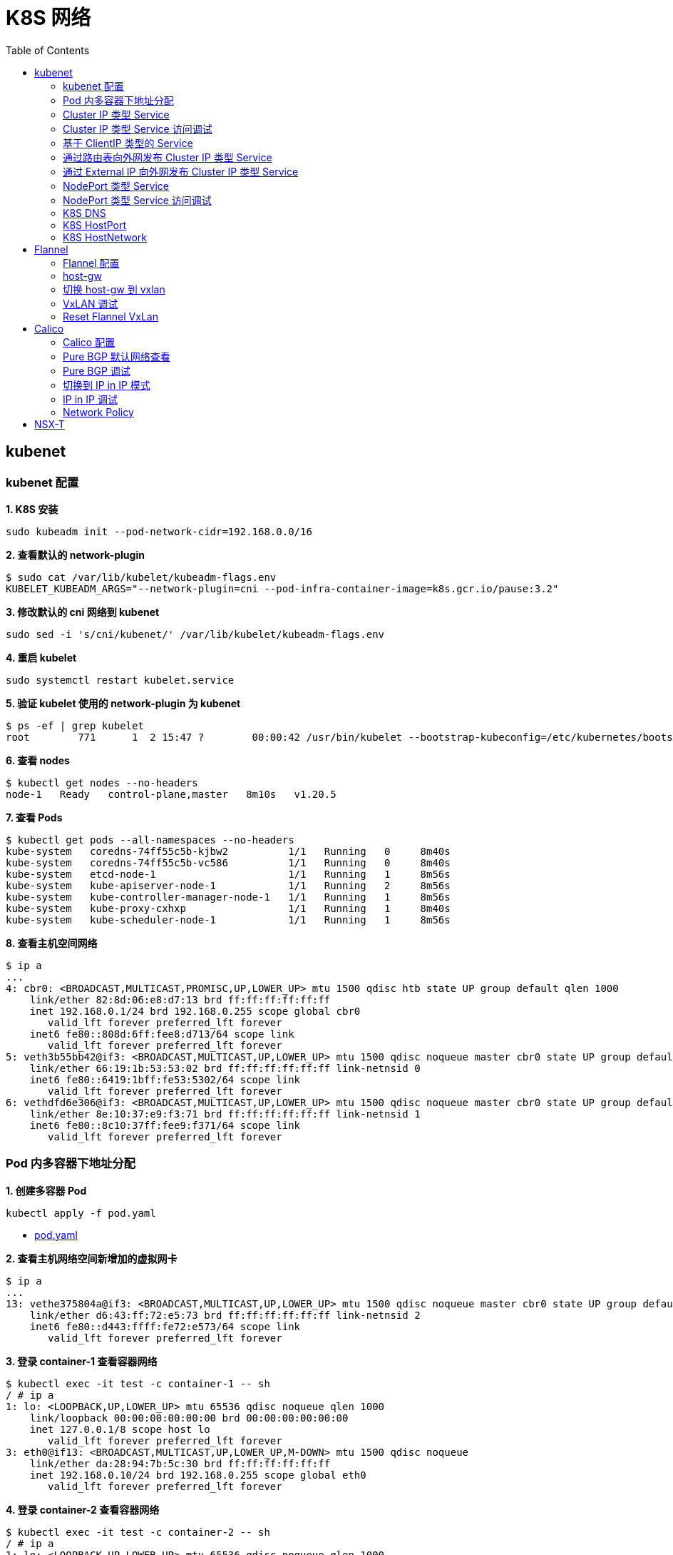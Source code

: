 = K8S 网络 
:toc: manual

== kubenet

=== kubenet 配置

[source, bash]
.*1. K8S 安装*
----
sudo kubeadm init --pod-network-cidr=192.168.0.0/16
----

[source, bash]
.*2. 查看默认的 network-plugin*
----
$ sudo cat /var/lib/kubelet/kubeadm-flags.env
KUBELET_KUBEADM_ARGS="--network-plugin=cni --pod-infra-container-image=k8s.gcr.io/pause:3.2"
----

[source, bash]
.*3. 修改默认的 cni 网络到 kubenet*
----
sudo sed -i 's/cni/kubenet/' /var/lib/kubelet/kubeadm-flags.env
----

[source, bash]
.*4. 重启 kubelet*
----
sudo systemctl restart kubelet.service
----

[source, bash]
.*5. 验证 kubelet 使用的 network-plugin 为 kubenet*
----
$ ps -ef | grep kubelet
root        771      1  2 15:47 ?        00:00:42 /usr/bin/kubelet --bootstrap-kubeconfig=/etc/kubernetes/bootstrap-kubelet.conf --kubeconfig=/etc/kubernetes/kubelet.conf --config=/var/lib/kubelet/config.yaml --network-plugin=kubenet --pod-infra-container-image=k8s.gcr.io/pause:3.2
----

[source, bash]
.*6. 查看 nodes*
----
$ kubectl get nodes --no-headers
node-1   Ready   control-plane,master   8m10s   v1.20.5
----

[source, bash]
.*7. 查看 Pods*
----
$ kubectl get pods --all-namespaces --no-headers
kube-system   coredns-74ff55c5b-kjbw2          1/1   Running   0     8m40s
kube-system   coredns-74ff55c5b-vc586          1/1   Running   0     8m40s
kube-system   etcd-node-1                      1/1   Running   1     8m56s
kube-system   kube-apiserver-node-1            1/1   Running   2     8m56s
kube-system   kube-controller-manager-node-1   1/1   Running   1     8m56s
kube-system   kube-proxy-cxhxp                 1/1   Running   1     8m40s
kube-system   kube-scheduler-node-1            1/1   Running   1     8m56s
----

[source, bash]
.*8. 查看主机空间网络*
----
$ ip a
...
4: cbr0: <BROADCAST,MULTICAST,PROMISC,UP,LOWER_UP> mtu 1500 qdisc htb state UP group default qlen 1000
    link/ether 82:8d:06:e8:d7:13 brd ff:ff:ff:ff:ff:ff
    inet 192.168.0.1/24 brd 192.168.0.255 scope global cbr0
       valid_lft forever preferred_lft forever
    inet6 fe80::808d:6ff:fee8:d713/64 scope link 
       valid_lft forever preferred_lft forever
5: veth3b55bb42@if3: <BROADCAST,MULTICAST,UP,LOWER_UP> mtu 1500 qdisc noqueue master cbr0 state UP group default 
    link/ether 66:19:1b:53:53:02 brd ff:ff:ff:ff:ff:ff link-netnsid 0
    inet6 fe80::6419:1bff:fe53:5302/64 scope link 
       valid_lft forever preferred_lft forever
6: vethdfd6e306@if3: <BROADCAST,MULTICAST,UP,LOWER_UP> mtu 1500 qdisc noqueue master cbr0 state UP group default 
    link/ether 8e:10:37:e9:f3:71 brd ff:ff:ff:ff:ff:ff link-netnsid 1
    inet6 fe80::8c10:37ff:fee9:f371/64 scope link 
       valid_lft forever preferred_lft forever
----

=== Pod 内多容器下地址分配

[source, bash]
.*1. 创建多容器 Pod*
----
kubectl apply -f pod.yaml 
----

* link:files/pod.yaml[pod.yaml]

[source, bash]
.*2. 查看主机网络空间新增加的虚拟网卡*
----
$ ip a
...
13: vethe375804a@if3: <BROADCAST,MULTICAST,UP,LOWER_UP> mtu 1500 qdisc noqueue master cbr0 state UP group default 
    link/ether d6:43:ff:72:e5:73 brd ff:ff:ff:ff:ff:ff link-netnsid 2
    inet6 fe80::d443:ffff:fe72:e573/64 scope link 
       valid_lft forever preferred_lft forever
----

[source, bash]
.*3. 登录 container-1 查看容器网络*
----
$ kubectl exec -it test -c container-1 -- sh
/ # ip a
1: lo: <LOOPBACK,UP,LOWER_UP> mtu 65536 qdisc noqueue qlen 1000
    link/loopback 00:00:00:00:00:00 brd 00:00:00:00:00:00
    inet 127.0.0.1/8 scope host lo
       valid_lft forever preferred_lft forever
3: eth0@if13: <BROADCAST,MULTICAST,UP,LOWER_UP,M-DOWN> mtu 1500 qdisc noqueue 
    link/ether da:28:94:7b:5c:30 brd ff:ff:ff:ff:ff:ff
    inet 192.168.0.10/24 brd 192.168.0.255 scope global eth0
       valid_lft forever preferred_lft forever
----

[source, bash]
.*4. 登录 container-2 查看容器网络*
----
$ kubectl exec -it test -c container-2 -- sh
/ # ip a
1: lo: <LOOPBACK,UP,LOWER_UP> mtu 65536 qdisc noqueue qlen 1000
    link/loopback 00:00:00:00:00:00 brd 00:00:00:00:00:00
    inet 127.0.0.1/8 scope host lo
       valid_lft forever preferred_lft forever
3: eth0@if13: <BROADCAST,MULTICAST,UP,LOWER_UP,M-DOWN> mtu 1500 qdisc noqueue 
    link/ether da:28:94:7b:5c:30 brd ff:ff:ff:ff:ff:ff
    inet 192.168.0.10/24 brd 192.168.0.255 scope global eth0
       valid_lft forever preferred_lft forever
----

[source, bash]
.*5. 删除 test*
----
kubectl delete -f pod.yaml 
----

[source, bash]
.*6. 创建两个 POD*
----
kubectl apply -f deployment.yaml
----

* link:files/deployment.yaml[deployment.yaml]

[source, bash]
.*7. 查看主机网络空间新增加的虚拟接口*
----
$ ip a
...
14: vethe3d49bdf@if3: <BROADCAST,MULTICAST,UP,LOWER_UP> mtu 1500 qdisc noqueue master cbr0 state UP group default 
    link/ether 7a:0b:0b:e6:ed:55 brd ff:ff:ff:ff:ff:ff link-netnsid 2
    inet6 fe80::780b:bff:fee6:ed55/64 scope link 
       valid_lft forever preferred_lft forever
15: veth437f1591@if3: <BROADCAST,MULTICAST,UP,LOWER_UP> mtu 1500 qdisc noqueue master cbr0 state UP group default 
    link/ether 66:9f:3f:3e:e7:f6 brd ff:ff:ff:ff:ff:ff link-netnsid 3
    inet6 fe80::649f:3fff:fe3e:e7f6/64 scope link 
       valid_lft forever preferred_lft forever
----

[source, bash]
.*9. 查看 POD  1 网络*
----
$ kubectl exec -it test-6dbc498c76-n4sss -c container-1 -- sh
/ # ip a
1: lo: <LOOPBACK,UP,LOWER_UP> mtu 65536 qdisc noqueue qlen 1000
    link/loopback 00:00:00:00:00:00 brd 00:00:00:00:00:00
    inet 127.0.0.1/8 scope host lo
       valid_lft forever preferred_lft forever
3: eth0@if14: <BROADCAST,MULTICAST,UP,LOWER_UP,M-DOWN> mtu 1500 qdisc noqueue 
    link/ether e2:a0:5c:6a:43:2f brd ff:ff:ff:ff:ff:ff
    inet 192.168.0.11/24 brd 192.168.0.255 scope global eth0
       valid_lft forever preferred_lft forever
----

[source, bash]
.*10. 查看 POD 2 网络*
----
$ kubectl exec -it test-6dbc498c76-46vk6 -c container-1 -- sh
/ # ip a
1: lo: <LOOPBACK,UP,LOWER_UP> mtu 65536 qdisc noqueue qlen 1000
    link/loopback 00:00:00:00:00:00 brd 00:00:00:00:00:00
    inet 127.0.0.1/8 scope host lo
       valid_lft forever preferred_lft forever
3: eth0@if15: <BROADCAST,MULTICAST,UP,LOWER_UP,M-DOWN> mtu 1500 qdisc noqueue 
    link/ether 36:c5:0b:93:be:a4 brd ff:ff:ff:ff:ff:ff
    inet 192.168.0.12/24 brd 192.168.0.255 scope global eth0
       valid_lft forever preferred_lft forever
----

[source, bash]
.*11. K8S 节点上 tcpdump 捕获 icmp 包*
----
sudo tcpdump -nni cbr0 icmp
----

[source, bash]
.*12. 在 POD 1 的 container-1 容器 ping POD 2 的 container-1*
----
ping 192.168.0.12
----

=== Cluster IP 类型 Service 

[source, bash]
.*1. 查看 Service IP 段*
----
$ ps -ef | grep apiserver | grep service-cluster-ip-range
root       5626   5597  4 20:43 ?        00:06:25 kube-apiserver --advertise-address=10.1.10.9 --allow-privileged=true --authorization-mode=Node,RBAC --client-ca-file=/etc/kubernetes/pki/ca.crt --enable-admission-plugins=NodeRestriction --enable-bootstrap-token-auth=true --etcd-cafile=/etc/kubernetes/pki/etcd/ca.crt --etcd-certfile=/etc/kubernetes/pki/apiserver-etcd-client.crt --etcd-keyfile=/etc/kubernetes/pki/apiserver-etcd-client.key --etcd-servers=https://127.0.0.1:2379 --insecure-port=0 --kubelet-client-certificate=/etc/kubernetes/pki/apiserver-kubelet-client.crt --kubelet-client-key=/etc/kubernetes/pki/apiserver-kubelet-client.key --kubelet-preferred-address-types=InternalIP,ExternalIP,Hostname --proxy-client-cert-file=/etc/kubernetes/pki/front-proxy-client.crt --proxy-client-key-file=/etc/kubernetes/pki/front-proxy-client.key --requestheader-allowed-names=front-proxy-client --requestheader-client-ca-file=/etc/kubernetes/pki/front-proxy-ca.crt --requestheader-extra-headers-prefix=X-Remote-Extra- --requestheader-group-headers=X-Remote-Group --requestheader-username-headers=X-Remote-User --secure-port=6443 --service-account-issuer=https://kubernetes.default.svc.cluster.local --service-account-key-file=/etc/kubernetes/pki/sa.pub --service-account-signing-key-file=/etc/kubernetes/pki/sa.key --service-cluster-ip-range=10.96.0.0/12 --tls-cert-file=/etc/kubernetes/pki/apiserver.crt --tls-private-key-file=/etc/kubernetes/pki/apiserver.key
----

NOTE: `--service-cluster-ip-range=10.96.0.0/12`.

[source, bash]
.*2. 创建 Service*
----
kubectl apply -f service.yaml 
----

* link:files/service.yaml[service.yaml]

[source, bash]
.*3. 查看创建的 POD 名称*
----
$ kubectl get pods --no-headers | awk '{print $1}'
test-service-6f6f8db499-ntkcc
test-service-6f6f8db499-s2dwn
----

[source, bash]
.*4. 查看 Service IP*
----
$ kubectl get svc test-service --no-headers | awk '{print $3}'
10.107.168.72
----

[source, bash]
.*5. 访问服务*
----
$ for i in {1..5} ; do curl 10.107.168.72 ; done
test-service-6f6f8db499-s2dwn
test-service-6f6f8db499-ntkcc
test-service-6f6f8db499-s2dwn
test-service-6f6f8db499-ntkcc
test-service-6f6f8db499-s2dwn
----

[source, bash]
.*6. 添加一条 iptables 规则，方向 POD 访问 Service*
----
sudo iptables -I FORWARD 2 -j ACCEPT
----

[source, bash]
.*7. 创建一个临时 POD，访问测试*
----
$ kubectl run -it --rm --restart=Never busybox --image=busybox sh
If you don't see a command prompt, try pressing enter.
/ # wget -S -O - 10.107.168.72

/ # wget -S -O - 192.168.0.20:9376
----

=== Cluster IP 类型 Service 访问调试

[source, bash]
.*1. 创建服务*
----
kubectl apply -f echoserver.yaml 
----

* link:files/echoserver.yaml[echoserver.yaml]

[source, bash]
.*2. 查看 SERVICE 及 POD IP*
----
$ kubectl get svc echoserver --no-headers
echoserver   ClusterIP   10.106.23.233   <none>   8877/TCP   45s

$ kubectl get pods -o wide --no-headers
echoserver-6dbbc8d5fc-f455t   1/1   Running   0     3m24s   192.168.0.33   node-1   <none>   <none>
echoserver-6dbbc8d5fc-n4smh   1/1   Running   0     3m24s   192.168.0.34   node-1   <none>   <none>
----

[source, bash]
.*3. nat 表中 PREROUTING 规则*
----
$ sudo iptables -t nat -vnL PREROUTING
Chain PREROUTING (policy ACCEPT 338 packets, 15210 bytes)
 pkts bytes target     prot opt in     out     source               destination         
  521 24674 KUBE-SERVICES  all  --  *      *       0.0.0.0/0            0.0.0.0/0            /* kubernetes service portals */
    2   128 DOCKER     all  --  *      *       0.0.0.0/0            0.0.0.0/0            ADDRTYPE match dst-type LOCAL
----

[source, bash]
.*4. nat 表中 KUBE-SERVICES 规则*
----
$ sudo iptables -t nat -vnL KUBE-SERVICES
Chain KUBE-SERVICES (2 references)
 pkts bytes target     prot opt in     out     source               destination         
    0     0 KUBE-MARK-MASQ  tcp  --  *      *      !192.168.0.0/16       10.96.0.1            /* default/kubernetes:https cluster IP */ tcp dpt:443
    0     0 KUBE-SVC-NPX46M4PTMTKRN6Y  tcp  --  *      *       0.0.0.0/0            10.96.0.1            /* default/kubernetes:https cluster IP */ tcp dpt:443
    0     0 KUBE-MARK-MASQ  tcp  --  *      *      !192.168.0.0/16       10.96.0.10           /* kube-system/kube-dns:metrics cluster IP */ tcp dpt:9153
    0     0 KUBE-SVC-JD5MR3NA4I4DYORP  tcp  --  *      *       0.0.0.0/0            10.96.0.10           /* kube-system/kube-dns:metrics cluster IP */ tcp dpt:9153
    0     0 KUBE-MARK-MASQ  udp  --  *      *      !192.168.0.0/16       10.96.0.10           /* kube-system/kube-dns:dns cluster IP */ udp dpt:53
    0     0 KUBE-SVC-TCOU7JCQXEZGVUNU  udp  --  *      *       0.0.0.0/0            10.96.0.10           /* kube-system/kube-dns:dns cluster IP */ udp dpt:53
    0     0 KUBE-MARK-MASQ  tcp  --  *      *      !192.168.0.0/16       10.96.0.10           /* kube-system/kube-dns:dns-tcp cluster IP */ tcp dpt:53
    0     0 KUBE-SVC-ERIFXISQEP7F7OF4  tcp  --  *      *       0.0.0.0/0            10.96.0.10           /* kube-system/kube-dns:dns-tcp cluster IP */ tcp dpt:53
    0     0 KUBE-MARK-MASQ  tcp  --  *      *      !192.168.0.0/16       10.106.23.233        /* default/echoserver cluster IP */ tcp dpt:8877
    0     0 KUBE-SVC-HOYURHXRFA5BUYEO  tcp  --  *      *       0.0.0.0/0            10.106.23.233        /* default/echoserver cluster IP */ tcp dpt:8877
  537 31690 KUBE-NODEPORTS  all  --  *      *       0.0.0.0/0            0.0.0.0/0            /* kubernetes service nodeports; NOTE: this must be the last rule in this chain */ ADDRTYPE match dst-type LOCAL

$ sudo iptables -t nat -vnL KUBE-SERVICES | grep 10.106.23.233
    0     0 KUBE-MARK-MASQ  tcp  --  *      *      !192.168.0.0/16       10.106.23.233        /* default/echoserver cluster IP */ tcp dpt:8877
    0     0 KUBE-SVC-HOYURHXRFA5BUYEO  tcp  --  *      *       0.0.0.0/0            10.106.23.233        /* default/echoserver cluster IP */ tcp dpt:8877
----

[source, bash]
.*5. nat 表中 KUBE-SVC- 规则*
----
$ sudo iptables -t nat -vnL KUBE-SVC-HOYURHXRFA5BUYEO
Chain KUBE-SVC-HOYURHXRFA5BUYEO (1 references)
 pkts bytes target     prot opt in     out     source               destination         
    0     0 KUBE-SEP-652URVIXIJWATNFG  all  --  *      *       0.0.0.0/0            0.0.0.0/0            /* default/echoserver */ statistic mode random probability 0.50000000000
    0     0 KUBE-SEP-ASOAWBDFEODJJPJH  all  --  *      *       0.0.0.0/0            0.0.0.0/0            /* default/echoserver */
----

[source, bash]
.*6. nat 表中 KUBE-SEP- 规则*
----
$ sudo iptables -t nat -vnL KUBE-SEP-652URVIXIJWATNFG
Chain KUBE-SEP-652URVIXIJWATNFG (1 references)
 pkts bytes target     prot opt in     out     source               destination         
    0     0 KUBE-MARK-MASQ  all  --  *      *       192.168.0.33         0.0.0.0/0            /* default/echoserver */
    0     0 DNAT       tcp  --  *      *       0.0.0.0/0            0.0.0.0/0            /* default/echoserver */ tcp to:192.168.0.33:8877

$ sudo iptables -t nat -vnL KUBE-SEP-ASOAWBDFEODJJPJH
Chain KUBE-SEP-ASOAWBDFEODJJPJH (1 references)
 pkts bytes target     prot opt in     out     source               destination         
    0     0 KUBE-MARK-MASQ  all  --  *      *       192.168.0.34         0.0.0.0/0            /* default/echoserver */
    0     0 DNAT       tcp  --  *      *       0.0.0.0/0            0.0.0.0/0            /* default/echoserver */ tcp to:192.168.0.34:8877
----

[source, bash]
.*7. 调整 echoserver 为 3 replicas*
----
$ kubectl get pod -o wide --no-headers
echoserver-6dbbc8d5fc-hqxdv   1/1   Running   0     13m   192.168.0.33   node-1   <none>   <none>
echoserver-6dbbc8d5fc-kj27r   1/1   Running   0     13m   192.168.0.34   node-1   <none>   <none>
echoserver-6dbbc8d5fc-tgj24   1/1   Running   0     6s    192.168.0.35   node-1   <none>   <none>
----

[source, bash]
.*8. nat 表中 KUBE-SVC- 规则*
----
$ sudo iptables -t nat -vnL KUBE-SVC-HOYURHXRFA5BUYEO
Chain KUBE-SVC-HOYURHXRFA5BUYEO (1 references)
 pkts bytes target     prot opt in     out     source               destination         
    0     0 KUBE-SEP-652URVIXIJWATNFG  all  --  *      *       0.0.0.0/0            0.0.0.0/0            /* default/echoserver */ statistic mode random probability 0.33333333349
    0     0 KUBE-SEP-ASOAWBDFEODJJPJH  all  --  *      *       0.0.0.0/0            0.0.0.0/0            /* default/echoserver */ statistic mode random probability 0.50000000000
    0     0 KUBE-SEP-7ZRSXHFJXB4D6W3U  all  --  *      *       0.0.0.0/0            0.0.0.0/0            /* default/echoserver */
----

[source, bash]
.*9. nat 表中 KUBE-SEP- 规则（新增）*
----
$ sudo iptables -t nat -vnL KUBE-SEP-7ZRSXHFJXB4D6W3U
Chain KUBE-SEP-7ZRSXHFJXB4D6W3U (1 references)
 pkts bytes target     prot opt in     out     source               destination         
    0     0 KUBE-MARK-MASQ  all  --  *      *       192.168.0.35         0.0.0.0/0            /* default/echoserver */
    0     0 DNAT       tcp  --  *      *       0.0.0.0/0            0.0.0.0/0            /* default/echoserver */ tcp to:192.168.0.35:8877
----

=== 基于 ClientIP 类型的 Service

[source, bash]
.*1. 创建 Service*
----
kubectl apply -f clientip.yaml
----

* link:files/clientip.yaml[clientip.yaml]

[source, bash]
.*2. 查看 Service 和 POD IP*
----
$ kubectl get svc test-clientip --no-headers
test-clientip   ClusterIP   10.107.215.65   <none>   80/TCP   7h26m

$ kubectl get pods -o wide --no-headers
test-clientip-55c6c8ddcd-2ntlk   1/1   Running   0     7h27m   192.168.0.37   node-1   <none>   <none>
test-clientip-55c6c8ddcd-ktlxt   1/1   Running   0     7h27m   192.168.0.36   node-1   <none>   <none>
----

[source, bash]
.*3. 访问服务*
----
$ for i in {1..5} ; do curl 10.107.215.65 ; done
test-clientip-55c6c8ddcd-2ntlk
test-clientip-55c6c8ddcd-2ntlk
test-clientip-55c6c8ddcd-2ntlk
test-clientip-55c6c8ddcd-2ntlk
test-clientip-55c6c8ddcd-2ntlk
----

[source, bash]
.*4. nat 表中 PREROUTING 规则*
----
$ sudo iptables -t nat -vnL PREROUTING
Chain PREROUTING (policy ACCEPT 612 packets, 27540 bytes)
 pkts bytes target     prot opt in     out     source               destination         
 3258  149K KUBE-SERVICES  all  --  *      *       0.0.0.0/0            0.0.0.0/0            /* kubernetes service portals */
    2   128 DOCKER     all  --  *      *       0.0.0.0/0            0.0.0.0/0            ADDRTYPE match dst-type LOCAL
---- 

[source, bash]
.*5. nat 表中 KUBE-SERVICES 规则*
----
$ sudo iptables -t nat -vnL KUBE-SERVICES
Chain KUBE-SERVICES (2 references)
 pkts bytes target     prot opt in     out     source               destination         
    0     0 KUBE-MARK-MASQ  tcp  --  *      *      !192.168.0.0/16       10.96.0.1            /* default/kubernetes:https cluster IP */ tcp dpt:443
    0     0 KUBE-SVC-NPX46M4PTMTKRN6Y  tcp  --  *      *       0.0.0.0/0            10.96.0.1            /* default/kubernetes:https cluster IP */ tcp dpt:443
    0     0 KUBE-MARK-MASQ  tcp  --  *      *      !192.168.0.0/16       10.96.0.10           /* kube-system/kube-dns:metrics cluster IP */ tcp dpt:9153
    0     0 KUBE-SVC-JD5MR3NA4I4DYORP  tcp  --  *      *       0.0.0.0/0            10.96.0.10           /* kube-system/kube-dns:metrics cluster IP */ tcp dpt:9153
    0     0 KUBE-MARK-MASQ  udp  --  *      *      !192.168.0.0/16       10.96.0.10           /* kube-system/kube-dns:dns cluster IP */ udp dpt:53
    0     0 KUBE-SVC-TCOU7JCQXEZGVUNU  udp  --  *      *       0.0.0.0/0            10.96.0.10           /* kube-system/kube-dns:dns cluster IP */ udp dpt:53
    0     0 KUBE-MARK-MASQ  tcp  --  *      *      !192.168.0.0/16       10.96.0.10           /* kube-system/kube-dns:dns-tcp cluster IP */ tcp dpt:53
    0     0 KUBE-SVC-ERIFXISQEP7F7OF4  tcp  --  *      *       0.0.0.0/0            10.96.0.10           /* kube-system/kube-dns:dns-tcp cluster IP */ tcp dpt:53
    8   480 KUBE-MARK-MASQ  tcp  --  *      *      !192.168.0.0/16       10.107.215.65        /* default/test-clientip cluster IP */ tcp dpt:80
    8   480 KUBE-SVC-JASYFCTGROL6PGNE  tcp  --  *      *       0.0.0.0/0            10.107.215.65        /* default/test-clientip cluster IP */ tcp dpt:80
  814 48164 KUBE-NODEPORTS  all  --  *      *       0.0.0.0/0            0.0.0.0/0            /* kubernetes service nodeports; NOTE: this must be the last rule in this chain */ ADDRTYPE match dst-type LOCAL

$ sudo iptables -t nat -vnL KUBE-SERVICES | grep 10.107.215.65
    8   480 KUBE-MARK-MASQ  tcp  --  *      *      !192.168.0.0/16       10.107.215.65        /* default/test-clientip cluster IP */ tcp dpt:80
    8   480 KUBE-SVC-JASYFCTGROL6PGNE  tcp  --  *      *       0.0.0.0/0            10.107.215.65        /* default/test-clientip cluster IP */ tcp dpt:80
----

[source, bash]
.*6. nat 表中 KUBE-SVC- 规则（recent: CHECK seconds: 10800 reap name: KUBE-SEP-2WE6A5EBAO3UGN4N side: source mask: 255.255.255.255）*
----
$ sudo iptables -t nat -vnL KUBE-SVC-JASYFCTGROL6PGNE
Chain KUBE-SVC-JASYFCTGROL6PGNE (1 references)
 pkts bytes target     prot opt in     out     source               destination         
    0     0 KUBE-SEP-2WE6A5EBAO3UGN4N  all  --  *      *       0.0.0.0/0            0.0.0.0/0            /* default/test-clientip */ recent: CHECK seconds: 10800 reap name: KUBE-SEP-2WE6A5EBAO3UGN4N side: source mask: 255.255.255.255
    7   420 KUBE-SEP-LXKS3SWKA3X476YD  all  --  *      *       0.0.0.0/0            0.0.0.0/0            /* default/test-clientip */ recent: CHECK seconds: 10800 reap name: KUBE-SEP-LXKS3SWKA3X476YD side: source mask: 255.255.255.255
    0     0 KUBE-SEP-2WE6A5EBAO3UGN4N  all  --  *      *       0.0.0.0/0            0.0.0.0/0            /* default/test-clientip */ statistic mode random probability 0.50000000000
    1    60 KUBE-SEP-LXKS3SWKA3X476YD  all  --  *      *       0.0.0.0/0            0.0.0.0/0            /* default/test-clientip */
----

[source, bash]
.*7. nat 表中 KUBE-SEP- 规则*
----
$ sudo iptables -t nat -vnL KUBE-SEP-2WE6A5EBAO3UGN4N
Chain KUBE-SEP-2WE6A5EBAO3UGN4N (2 references)
 pkts bytes target     prot opt in     out     source               destination         
    0     0 KUBE-MARK-MASQ  all  --  *      *       192.168.0.36         0.0.0.0/0            /* default/test-clientip */
    0     0 DNAT       tcp  --  *      *       0.0.0.0/0            0.0.0.0/0            /* default/test-clientip */ recent: SET name: KUBE-SEP-2WE6A5EBAO3UGN4N side: source mask: 255.255.255.255 tcp to:192.168.0.36:9376

$ sudo iptables -t nat -vnL KUBE-SEP-LXKS3SWKA3X476YD
Chain KUBE-SEP-LXKS3SWKA3X476YD (2 references)
 pkts bytes target     prot opt in     out     source               destination         
    0     0 KUBE-MARK-MASQ  all  --  *      *       192.168.0.37         0.0.0.0/0            /* default/test-clientip */
    8   480 DNAT       tcp  --  *      *       0.0.0.0/0            0.0.0.0/0            /* default/test-clientip */ recent: SET name: KUBE-SEP-LXKS3SWKA3X476YD side: source mask: 255.255.255.255 tcp to:192.168.0.37:9376
----

=== 通过路由表向外网发布 Cluster IP 类型 Service

[source, bash]
.*1. 创建 Service*
----
kubectl apply -f service.yaml
----

[source, bash]
.*2. 查看 Node IP, Service IP，Pod IP*
----
$ kubectl get node -o wide --no-headers
node-1   Ready   control-plane,master   15h   v1.20.5   10.1.10.9   <none>   Ubuntu 18.04 LTS   4.15.0-140-generic   docker://20.10.3

$ kubectl get svc test-service --no-headers
test-service   ClusterIP   10.106.235.190   <none>   80/TCP   112s

$ kubectl get pods -o wide --no-headers
test-service-6f6f8db499-6j7nm   1/1   Running   0     2m24s   192.168.0.38   node-1   <none>   <none>
test-service-6f6f8db499-m8lsx   1/1   Running   0     2m24s   192.168.0.39   node-1   <none>   <none>
----

[source, bash]
.*3. 查看 Service 网络*
----
$ ps -ef | grep kubelet | grep service-cluster-ip-range
root       2582   2554  4 08:26 ?        00:03:03 kube-apiserver --advertise-address=10.1.10.9 --allow-privileged=true --authorization-mode=Node,RBAC --client-ca-file=/etc/kubernetes/pki/ca.crt --enable-admission-plugins=NodeRestriction --enable-bootstrap-token-auth=true --etcd-cafile=/etc/kubernetes/pki/etcd/ca.crt --etcd-certfile=/etc/kubernetes/pki/apiserver-etcd-client.crt --etcd-keyfile=/etc/kubernetes/pki/apiserver-etcd-client.key --etcd-servers=https://127.0.0.1:2379 --insecure-port=0 --kubelet-client-certificate=/etc/kubernetes/pki/apiserver-kubelet-client.crt --kubelet-client-key=/etc/kubernetes/pki/apiserver-kubelet-client.key --kubelet-preferred-address-types=InternalIP,ExternalIP,Hostname --proxy-client-cert-file=/etc/kubernetes/pki/front-proxy-client.crt --proxy-client-key-file=/etc/kubernetes/pki/front-proxy-client.key --requestheader-allowed-names=front-proxy-client --requestheader-client-ca-file=/etc/kubernetes/pki/front-proxy-ca.crt --requestheader-extra-headers-prefix=X-Remote-Extra- --requestheader-group-headers=X-Remote-Group --requestheader-username-headers=X-Remote-User --secure-port=6443 --service-account-issuer=https://kubernetes.default.svc.cluster.local --service-account-key-file=/etc/kubernetes/pki/sa.pub --service-account-signing-key-file=/etc/kubernetes/pki/sa.key --service-cluster-ip-range=10.96.0.0/12 --tls-cert-file=/etc/kubernetes/pki/apiserver.crt --tls-private-key-file=/etc/kubernetes/pki/apiserver.key
----

[source, text]
.*4. 在 10.1.10.8 上配置路由*
----
# ip r
default via 10.1.10.2 dev ens33 proto static metric 100 
10.1.10.0/24 dev ens33 proto kernel scope link src 10.1.10.8 metric 100 

# ip route add 10.96.0.0/12 via 10.1.10.9

# ip r
default via 10.1.10.2 dev ens33 proto static metric 100 
10.1.10.0/24 dev ens33 proto kernel scope link src 10.1.10.8 metric 100 
10.96.0.0/12 via 10.1.10.9 dev ens33 
----

[source, bash]
.*5. 在 10.1.10.8 上访问 test-service*
----
curl 10.106.235.190
----

=== 通过 External IP 向外网发布 Cluster IP 类型 Service

[source, bash]
.*1. 创建一个 External IP Service*
----
kubectl apply -f externalip.yaml 
----

* link:files/externalip.yaml[externalip.yaml]

[source, bash]
.*2. 查看创建的 Service*
----
$ kubectl get svc test-externalip
NAME              TYPE        CLUSTER-IP     EXTERNAL-IP   PORT(S)   AGE
test-externalip   ClusterIP   10.97.132.81   10.1.10.9     80/TCP    101s
----

[source, bash]
.*3. 通过 EXTERNAL-IP 访问服务*
----
$ for i in {1..5} ; do curl 10.1.10.9 ; done
test-externalip-8fc497f8-jncpv
test-externalip-8fc497f8-jncpv
test-externalip-8fc497f8-phldw
test-externalip-8fc497f8-phldw
test-externalip-8fc497f8-phldw
----

[source, bash]
.*4. nat 表中 PREROUTING 规则*
----
$ sudo iptables -t nat -vnL PREROUTING
Chain PREROUTING (policy ACCEPT 1165 packets, 52425 bytes)
 pkts bytes target     prot opt in     out     source               destination         
 8114  369K KUBE-SERVICES  all  --  *      *       0.0.0.0/0            0.0.0.0/0            /* kubernetes service portals */
    4   296 DOCKER     all  --  *      *       0.0.0.0/0            0.0.0.0/0            ADDRTYPE match dst-type LOCAL
----

[source, bash]
.*5. nat 表中 KUBE-SERVICES 规则（新增加了两条规则）*
----
$ sudo iptables -t nat -vnL KUBE-SERVICES
Chain KUBE-SERVICES (2 references)
 pkts bytes target     prot opt in     out     source               destination         
    0     0 KUBE-MARK-MASQ  tcp  --  *      *      !192.168.0.0/16       10.96.0.10           /* kube-system/kube-dns:metrics cluster IP */ tcp dpt:9153
    0     0 KUBE-SVC-JD5MR3NA4I4DYORP  tcp  --  *      *       0.0.0.0/0            10.96.0.10           /* kube-system/kube-dns:metrics cluster IP */ tcp dpt:9153
    0     0 KUBE-MARK-MASQ  udp  --  *      *      !192.168.0.0/16       10.96.0.10           /* kube-system/kube-dns:dns cluster IP */ udp dpt:53
    0     0 KUBE-SVC-TCOU7JCQXEZGVUNU  udp  --  *      *       0.0.0.0/0            10.96.0.10           /* kube-system/kube-dns:dns cluster IP */ udp dpt:53
    0     0 KUBE-MARK-MASQ  tcp  --  *      *      !192.168.0.0/16       10.96.0.10           /* kube-system/kube-dns:dns-tcp cluster IP */ tcp dpt:53
    0     0 KUBE-SVC-ERIFXISQEP7F7OF4  tcp  --  *      *       0.0.0.0/0            10.96.0.10           /* kube-system/kube-dns:dns-tcp cluster IP */ tcp dpt:53
    0     0 KUBE-MARK-MASQ  tcp  --  *      *      !192.168.0.0/16       10.97.132.81         /* default/test-externalip cluster IP */ tcp dpt:80
    0     0 KUBE-SVC-CITWPFL6QQOR27AK  tcp  --  *      *       0.0.0.0/0            10.97.132.81         /* default/test-externalip cluster IP */ tcp dpt:80
   27  1700 KUBE-MARK-MASQ  tcp  --  *      *       0.0.0.0/0            10.1.10.9            /* default/test-externalip external IP */ tcp dpt:80
   20  1280 KUBE-SVC-CITWPFL6QQOR27AK  tcp  --  *      *       0.0.0.0/0            10.1.10.9            /* default/test-externalip external IP */ tcp dpt:80 PHYSDEV match ! --physdev-is-in ADDRTYPE match src-type !LOCAL
    7   420 KUBE-SVC-CITWPFL6QQOR27AK  tcp  --  *      *       0.0.0.0/0            10.1.10.9            /* default/test-externalip external IP */ tcp dpt:80 ADDRTYPE match dst-type LOCAL
    0     0 KUBE-MARK-MASQ  tcp  --  *      *      !192.168.0.0/16       10.96.0.1            /* default/kubernetes:https cluster IP */ tcp dpt:443
    0     0 KUBE-SVC-NPX46M4PTMTKRN6Y  tcp  --  *      *       0.0.0.0/0            10.96.0.1            /* default/kubernetes:https cluster IP */ tcp dpt:443
 1429 84328 KUBE-NODEPORTS  all  --  *      *       0.0.0.0/0            0.0.0.0/0            /* kubernetes service nodeports; NOTE: this must be the last rule in this chain */ ADDRTYPE match dst-type LOCAL

$ sudo iptables -t nat -vnL KUBE-SERVICES | grep 10.97.132.81
    0     0 KUBE-MARK-MASQ  tcp  --  *      *      !192.168.0.0/16       10.97.132.81         /* default/test-externalip cluster IP */ tcp dpt:80
    0     0 KUBE-SVC-CITWPFL6QQOR27AK  tcp  --  *      *       0.0.0.0/0            10.97.132.81         /* default/test-externalip cluster IP */ tcp dpt:80

$ sudo iptables -t nat -vnL KUBE-SERVICES | grep 10.1.10.9
   27  1700 KUBE-MARK-MASQ  tcp  --  *      *       0.0.0.0/0            10.1.10.9            /* default/test-externalip external IP */ tcp dpt:80
   20  1280 KUBE-SVC-CITWPFL6QQOR27AK  tcp  --  *      *       0.0.0.0/0            10.1.10.9            /* default/test-externalip external IP */ tcp dpt:80 PHYSDEV match ! --physdev-is-in ADDRTYPE match src-type !LOCAL
    7   420 KUBE-SVC-CITWPFL6QQOR27AK  tcp  --  *      *       0.0.0.0/0            10.1.10.9            /* default/test-externalip external IP */ tcp dpt:80 ADDRTYPE match dst-type LOCAL
----

[source, bash]
.*6. nat 表中 KUBE-SVC- 规则*
----
$ sudo iptables -t nat -vnL KUBE-SVC-CITWPFL6QQOR27AK
Chain KUBE-SVC-CITWPFL6QQOR27AK (3 references)
 pkts bytes target     prot opt in     out     source               destination         
   14   884 KUBE-SEP-RRILQQHBGE5IMDI4  all  --  *      *       0.0.0.0/0            0.0.0.0/0            /* default/test-externalip */ statistic mode random probability 0.50000000000
   13   816 KUBE-SEP-JRIE3IXDMRY6BNG5  all  --  *      *       0.0.0.0/0            0.0.0.0/0            /* default/test-externalip */
----

[source, bash]
.*7. nat 表中 KUBE-SEP- 规则*
----
$ sudo iptables -t nat -vnL KUBE-SEP-RRILQQHBGE5IMDI4
Chain KUBE-SEP-RRILQQHBGE5IMDI4 (1 references)
 pkts bytes target     prot opt in     out     source               destination         
    0     0 KUBE-MARK-MASQ  all  --  *      *       192.168.0.40         0.0.0.0/0            /* default/test-externalip */
   14   884 DNAT       tcp  --  *      *       0.0.0.0/0            0.0.0.0/0            /* default/test-externalip */ tcp to:192.168.0.40:9376

$ sudo iptables -t nat -vnL KUBE-SEP-JRIE3IXDMRY6BNG5
Chain KUBE-SEP-JRIE3IXDMRY6BNG5 (1 references)
 pkts bytes target     prot opt in     out     source               destination         
    0     0 KUBE-MARK-MASQ  all  --  *      *       192.168.0.41         0.0.0.0/0            /* default/test-externalip */
   13   816 DNAT       tcp  --  *      *       0.0.0.0/0            0.0.0.0/0            /* default/test-externalip */ tcp to:192.168.0.41:9376
----

=== NodePort 类型 Service

[source, bash]
.*1. 创建 NodePort 类型 Service*
----
kubectl apply -f nodeport.yaml 
----

* link:files/nodeport.yaml[nodeport.yaml]

[source, bash]
.*2. 查看创建的 Service 和 Pod*
----
$ kubectl get svc test-nodeport --no-headers
test-nodeport   NodePort   10.97.231.111   <none>   80:32228/TCP   98s

$ kubectl get pods -o wide --no-headers
test-nodeport-5d4bdfc7c7-4kftd   1/1   Running   0     2m38s   192.168.0.42   node-1   <none>   <none>
test-nodeport-5d4bdfc7c7-s2jz5   1/1   Running   0     2m38s   192.168.0.43   node-1   <none>   <none>
----

[source, bash]
.*3. 访问服务*
----
$ for i in {1..5} ; do curl 10.1.10.9:32228 ; done
test-nodeport-5d4bdfc7c7-s2jz5
test-nodeport-5d4bdfc7c7-s2jz5
test-nodeport-5d4bdfc7c7-4kftd
test-nodeport-5d4bdfc7c7-4kftd
test-nodeport-5d4bdfc7c7-4kftd
----

=== NodePort 类型 Service 访问调试

[source, bash]
.*1. 创建 NodePort 类型 Service*
----
kubectl apply -f nodeport.yaml 
----

[source, bash]
.*2. 查看创建的 Service 和 Pod*
----
$ kubectl get svc test-nodeport --no-headers
test-nodeport   NodePort   10.97.231.111   <none>   80:32228/TCP   98s

$ kubectl get pods -o wide --no-headers
test-nodeport-5d4bdfc7c7-4kftd   1/1   Running   0     2m38s   192.168.0.42   node-1   <none>   <none>
test-nodeport-5d4bdfc7c7-s2jz5   1/1   Running   0     2m38s   192.168.0.43   node-1   <none>   <none>
----

[source, bash]
.*3. 访问服务*
----
$ for i in {1..1000} ; do curl 10.1.10.9:32228 ; done
----

[source, bash]
.*4. nat 表中 PREROUTING 规则*
----
$ sudo iptables -t nat -vnL PREROUTING
Chain PREROUTING (policy ACCEPT 422 packets, 18990 bytes)
 pkts bytes target     prot opt in     out     source               destination         
15548  799K KUBE-SERVICES  all  --  *      *       0.0.0.0/0            0.0.0.0/0            /* kubernetes service portals */
    4   296 DOCKER     all  --  *      *       0.0.0.0/0            0.0.0.0/0            ADDRTYPE match dst-type LOCAL
----

[source, bash]
.*5. nat 表中 KUBE-SERVICES 规则（Cluster IP 规则依然存在，新增 KUBE-NODEPORTS 链）*
----
$ sudo iptables -t nat -vnL KUBE-SERVICES
Chain KUBE-SERVICES (2 references)
 pkts bytes target     prot opt in     out     source               destination         
    0     0 KUBE-MARK-MASQ  tcp  --  *      *      !192.168.0.0/16       10.96.0.10           /* kube-system/kube-dns:metrics cluster IP */ tcp dpt:9153
    0     0 KUBE-SVC-JD5MR3NA4I4DYORP  tcp  --  *      *       0.0.0.0/0            10.96.0.10           /* kube-system/kube-dns:metrics cluster IP */ tcp dpt:9153
    0     0 KUBE-MARK-MASQ  udp  --  *      *      !192.168.0.0/16       10.96.0.10           /* kube-system/kube-dns:dns cluster IP */ udp dpt:53
    0     0 KUBE-SVC-TCOU7JCQXEZGVUNU  udp  --  *      *       0.0.0.0/0            10.96.0.10           /* kube-system/kube-dns:dns cluster IP */ udp dpt:53
    0     0 KUBE-MARK-MASQ  tcp  --  *      *      !192.168.0.0/16       10.96.0.10           /* kube-system/kube-dns:dns-tcp cluster IP */ tcp dpt:53
    0     0 KUBE-SVC-ERIFXISQEP7F7OF4  tcp  --  *      *       0.0.0.0/0            10.96.0.10           /* kube-system/kube-dns:dns-tcp cluster IP */ tcp dpt:53
    0     0 KUBE-MARK-MASQ  tcp  --  *      *      !192.168.0.0/16       10.96.0.1            /* default/kubernetes:https cluster IP */ tcp dpt:443
    0     0 KUBE-SVC-NPX46M4PTMTKRN6Y  tcp  --  *      *       0.0.0.0/0            10.96.0.1            /* default/kubernetes:https cluster IP */ tcp dpt:443
    0     0 KUBE-MARK-MASQ  tcp  --  *      *      !192.168.0.0/16       10.97.231.111        /* default/test-nodeport cluster IP */ tcp dpt:80
    0     0 KUBE-SVC-CIFSXFMKAAMIL4QG  tcp  --  *      *       0.0.0.0/0            10.97.231.111        /* default/test-nodeport cluster IP */ tcp dpt:80
 5798  367K KUBE-NODEPORTS  all  --  *      *       0.0.0.0/0            0.0.0.0/0            /* kubernetes service nodeports; NOTE: this must be the last rule in this chain */ ADDRTYPE match dst-type LOCAL

$ sudo iptables -t nat -vnL KUBE-SERVICES | grep 10.97.231.111
    0     0 KUBE-MARK-MASQ  tcp  --  *      *      !192.168.0.0/16       10.97.231.111        /* default/test-nodeport cluster IP */ tcp dpt:80
    0     0 KUBE-SVC-CIFSXFMKAAMIL4QG  tcp  --  *      *       0.0.0.0/0            10.97.231.111        /* default/test-nodeport cluster IP */ tcp dpt:80

$ sudo iptables -t nat -vnL KUBE-SERVICES | grep KUBE-NODEPORTS 
 6098  385K KUBE-NODEPORTS  all  --  *      *       0.0.0.0/0            0.0.0.0/0            /* kubernetes service nodeports; NOTE: this must be the last rule in this chain */ ADDRTYPE match dst-type LOCAL
----

[source, bash]
.*6. nat 表中 KUBE-NODEPORTS 规则*
----
$ sudo iptables -t nat -vnL KUBE-NODEPORTS
Chain KUBE-NODEPORTS (1 references)
 pkts bytes target     prot opt in     out     source               destination         
 5015  321K KUBE-MARK-MASQ  tcp  --  *      *       0.0.0.0/0            0.0.0.0/0            /* default/test-nodeport */ tcp dpt:32228
 5015  321K KUBE-SVC-CIFSXFMKAAMIL4QG  tcp  --  *      *       0.0.0.0/0            0.0.0.0/0            /* default/test-nodeport */ tcp dpt:32228
----

[source, bash]
.*7. nat 表中 KUBE-SVC- 规则*
----
$ sudo iptables -t nat -vnL KUBE-SVC-CIFSXFMKAAMIL4QG
Chain KUBE-SVC-CIFSXFMKAAMIL4QG (2 references)
 pkts bytes target     prot opt in     out     source               destination         
 2560  164K KUBE-SEP-EEAMLDZD2ZLPIVQ3  all  --  *      *       0.0.0.0/0            0.0.0.0/0            /* default/test-nodeport */ statistic mode random probability 0.50000000000
 2455  157K KUBE-SEP-3C6WTWWWE5M27K7C  all  --  *      *       0.0.0.0/0            0.0.0.0/0            /* default/test-nodeport */
----

[source, bash]
.*8. nat 表中 KUBE-SEP- 规则*
----
$ sudo iptables -t nat -vnL KUBE-SEP-EEAMLDZD2ZLPIVQ3
Chain KUBE-SEP-EEAMLDZD2ZLPIVQ3 (1 references)
 pkts bytes target     prot opt in     out     source               destination         
    0     0 KUBE-MARK-MASQ  all  --  *      *       192.168.0.42         0.0.0.0/0            /* default/test-nodeport */
 2560  164K DNAT       tcp  --  *      *       0.0.0.0/0            0.0.0.0/0            /* default/test-nodeport */ tcp to:192.168.0.42:9376

$ sudo iptables -t nat -vnL KUBE-SEP-3C6WTWWWE5M27K7C
Chain KUBE-SEP-3C6WTWWWE5M27K7C (1 references)
 pkts bytes target     prot opt in     out     source               destination         
    0     0 KUBE-MARK-MASQ  all  --  *      *       192.168.0.43         0.0.0.0/0            /* default/test-nodeport */
 2455  157K DNAT       tcp  --  *      *       0.0.0.0/0            0.0.0.0/0            /* default/test-nodeport */ tcp to:192.168.0.43:9376
----

[source, bash]
.*9. 跨 Work Node SNAT 规则*
----
$ sudo iptables -t nat -vnL KUBE-MARK-MASQ
Chain KUBE-MARK-MASQ (15 references)
 pkts bytes target     prot opt in     out     source               destination
 5015  321K MARK       all  --  *      *       0.0.0.0/0            0.0.0.0/0            MARK or 0x4000

$ sudo iptables -t nat -vnL KUBE-POSTROUTING
Chain KUBE-POSTROUTING (1 references)
 pkts bytes target     prot opt in     out     source               destination         
 4258  228K RETURN     all  --  *      *       0.0.0.0/0            0.0.0.0/0            mark match ! 0x4000/0x4000
 5015  321K MARK       all  --  *      *       0.0.0.0/0            0.0.0.0/0            MARK xor 0x4000
 5015  321K MASQUERADE  all  --  *      *       0.0.0.0/0            0.0.0.0/0            /* kubernetes service traffic requiring SNAT */
----

=== K8S DNS

[source, bash]
.*1. 创建服务*
----
kubectl apply -f dns.yaml
----

link:files/dns.yaml[dns.yaml]

[source, bash]
.*2. 查看创建的 Service 和 Pod*
----
$ kubectl get svc test-dns --no-headers
test-dns   ClusterIP   10.106.139.47   <none>   80/TCP   96s

$ kubectl get pods -o wide --no-headers
test-dns-6bff6cbdc5-2n6jx   1/1   Running   0     2m17s   192.168.0.44   node-1   <none>   <none>
test-dns-6bff6cbdc5-hq4fx   1/1   Running   0     2m17s   192.168.0.45   node-1   <none>   <none>
----

[source, bash]
.*3. 创建一个临时 POD，DNS 查询测试*
----
$ kubectl run -it --rm --restart=Never busybox --image=busybox sh
If you don't see a command prompt, try pressing enter.
/ # 
----

[source, bash]
.*4. nslookup Service 域名*
----
/ # nslookup test-dns
Server:		10.96.0.10
Address:	10.96.0.10:53

Name:	test-dns.default.svc.cluster.local
Address: 10.106.139.47

/ # nslookup test-dns.default.svc.cluster.local
Server:		10.96.0.10
Address:	10.96.0.10:53

Name:	test-dns.default.svc.cluster.local
Address: 10.106.139.47
----

[source, bash]
.*5. nslookup PTR 记录*
----
/ # nslookup 10.106.139.47
Server:		10.96.0.10
Address:	10.96.0.10:53

47.139.106.10.in-addr.arpa	name = test-dns.default.svc.cluster.local


/ # nslookup 192.168.0.44 
Server:		10.96.0.10
Address:	10.96.0.10:53

44.0.168.192.in-addr.arpa	name = 192-168-0-44.test-dns.default.svc.cluster.local


/ # nslookup 192.168.0.45
Server:		10.96.0.10
Address:	10.96.0.10:53

45.0.168.192.in-addr.arpa	name = 192-168-0-45.test-dns.default.svc.cluster.local
----

[source, bash]
.*6. nslookup lookup Pod 域名*
----
/ # nslookup 192-168-0-44.test-dns.default.svc.cluster.local
Server:		10.96.0.10
Address:	10.96.0.10:53

Name:	192-168-0-44.test-dns.default.svc.cluster.local
Address: 192.168.0.44
----

=== K8S HostPort

[source, bash]
.*1. 创建 HostPort Pod*
----
kubectl apply -f hostPort.yaml 
----

* link:files/hostPort.yaml[hostPort.yaml]

[source, bash]
.*2. 访问服务*
----
$ curl 10.1.10.9:8081
<!DOCTYPE html>
<html>
<head>
<title>Welcome to nginx!</title>
<style>
    body {
        width: 35em;
        margin: 0 auto;
        font-family: Tahoma, Verdana, Arial, sans-serif;
    }
</style>
</head>
<body>
<h1>Welcome to nginx!</h1>
<p>If you see this page, the nginx web server is successfully installed and
working. Further configuration is required.</p>

<p>For online documentation and support please refer to
<a href="http://nginx.org/">nginx.org</a>.<br/>
Commercial support is available at
<a href="http://nginx.com/">nginx.com</a>.</p>

<p><em>Thank you for using nginx.</em></p>
</body>
</html>
----

[source, bash]
.*3. nat 表中 KUBE-HOSTPORTS 规则*
----
$ sudo iptables -t nat -vnL KUBE-HOSTPORTS
Chain KUBE-HOSTPORTS (2 references)
 pkts bytes target     prot opt in     out     source               destination         
    1    60 KUBE-HP-KWJPLLZCGIIKHTTD  tcp  --  *      *       0.0.0.0/0            0.0.0.0/0            /* nginx_default hostport 8081 */ tcp dpt:8081
----

[source, bash]
.*4. nat 表中 KUBE-HP- 规则*
----
$ sudo iptables -t nat -vnL KUBE-HP-KWJPLLZCGIIKHTTD
Chain KUBE-HP-KWJPLLZCGIIKHTTD (1 references)
 pkts bytes target     prot opt in     out     source               destination         
    0     0 KUBE-MARK-MASQ  all  --  *      *       192.168.0.47         0.0.0.0/0            /* nginx_default hostport 8081 */
    1    60 DNAT       tcp  --  *      *       0.0.0.0/0            0.0.0.0/0            /* nginx_default hostport 8081 */ tcp to:192.168.0.47:80
----

=== K8S HostNetwork

[source, bash]
.*1. 创建 HostNetwork Pod*
----
kubectl apply -f hostNetwork.yaml
----

* link:files/hostNetwork.yaml[hostNetwork.yaml]

[source, bash]
.*2. 访问服务*
----
$ curl 10.1.10.9
<!DOCTYPE html>
<html>
<head>
<title>Welcome to nginx!</title>
<style>
    body {
        width: 35em;
        margin: 0 auto;
        font-family: Tahoma, Verdana, Arial, sans-serif;
    }
</style>
</head>
<body>
<h1>Welcome to nginx!</h1>
<p>If you see this page, the nginx web server is successfully installed and
working. Further configuration is required.</p>

<p>For online documentation and support please refer to
<a href="http://nginx.org/">nginx.org</a>.<br/>
Commercial support is available at
<a href="http://nginx.com/">nginx.com</a>.</p>

<p><em>Thank you for using nginx.</em></p>
</body>
</html>
----

== Flannel

=== Flannel 配置

[source, bash]
.*1. kubeadm 初始化集群*
----
sudo kubeadm init --pod-network-cidr=10.244.0.0/16
----

[source, bash]
.*2. 安装网络插件*
----
kubectl apply -f kube-flannel-host-gw.yml 
----

link:files/kube-flannel-host-gw.yml[kube-flannel-host-gw.yml]

[source, bash]
.*3. 加入一个 Work Node*
----
$ kubectl get nodes
NAME     STATUS   ROLES                  AGE    VERSION
node-1   Ready    control-plane,master   84m    v1.20.5
node-2   Ready    <none>                 7m9s   v1.20.5
----

[source, bash]
.*4. 查看安装结果*
----
$ kubectl get pods --all-namespaces -o wide
NAMESPACE     NAME                             READY   STATUS    RESTARTS   AGE     IP           NODE     NOMINATED NODE   READINESS GATES
kube-system   coredns-74ff55c5b-dxwb6          1/1     Running   1          84m     10.244.0.4   node-1   <none>           <none>
kube-system   coredns-74ff55c5b-vv8bx          1/1     Running   1          84m     10.244.0.5   node-1   <none>           <none>
kube-system   etcd-node-1                      1/1     Running   1          85m     10.1.10.9    node-1   <none>           <none>
kube-system   kube-apiserver-node-1            1/1     Running   1          85m     10.1.10.9    node-1   <none>           <none>
kube-system   kube-controller-manager-node-1   1/1     Running   1          85m     10.1.10.9    node-1   <none>           <none>
kube-system   kube-flannel-ds-v8n7m            1/1     Running   0          7m39s   10.1.10.10   node-2   <none>           <none>
kube-system   kube-flannel-ds-wsxps            1/1     Running   1          81m     10.1.10.9    node-1   <none>           <none>
kube-system   kube-proxy-24l9w                 1/1     Running   1          84m     10.1.10.9    node-1   <none>           <none>
kube-system   kube-proxy-gsdwh                 1/1     Running   0          7m39s   10.1.10.10   node-2   <none>           <none>
kube-system   kube-scheduler-node-1            1/1     Running   1          85m     10.1.10.9    node-1   <none>           <none>
----

[source, bash]
.*5. 重新 Schedule coredns*
----
kubectl scale -n kube-system deploy/coredns --replicas=0
kubectl scale -n kube-system deploy/coredns --replicas=2
----

[source, bash]
.*6. 再次查看安装结果*
----
$ kubectl get pods -n kube-system -o wide --no-headers | grep coredns
coredns-74ff55c5b-5jdgq          1/1   Running   0     32s    10.244.1.12   node-2   <none>   <none>
coredns-74ff55c5b-gt5jh          1/1   Running   0     104s   10.244.0.6    node-1   <none>   <none>
----

[source, bash]
.*7. 查看 Master 主机网络*
----
$ ip a
...
4: cni0: <BROADCAST,MULTICAST,UP,LOWER_UP> mtu 1500 qdisc noqueue state UP group default qlen 1000
    link/ether ee:54:ee:d0:94:7d brd ff:ff:ff:ff:ff:ff
    inet 10.244.0.1/24 brd 10.244.0.255 scope global cni0
       valid_lft forever preferred_lft forever
    inet6 fe80::ec54:eeff:fed0:947d/64 scope link 
       valid_lft forever preferred_lft forever
7: veth38645991@if3: <BROADCAST,MULTICAST,UP,LOWER_UP> mtu 1500 qdisc noqueue master cni0 state UP group default 
    link/ether b6:ad:8e:5b:19:cf brd ff:ff:ff:ff:ff:ff link-netnsid 0
    inet6 fe80::b4ad:8eff:fe5b:19cf/64 scope link 
       valid_lft forever preferred_lft forever
----

[source, bash]
.*8. 查看 Worker 主机网络*
----
$ ip a
...
4: cni0: <BROADCAST,MULTICAST,UP,LOWER_UP> mtu 1500 qdisc noqueue state UP group default qlen 1000
    link/ether a2:b6:d4:1d:2f:38 brd ff:ff:ff:ff:ff:ff
    inet 10.244.1.1/24 brd 10.244.1.255 scope global cni0
       valid_lft forever preferred_lft forever
    inet6 fe80::a0b6:d4ff:fe1d:2f38/64 scope link 
       valid_lft forever preferred_lft forever
15: veth30eb6ff0@if3: <BROADCAST,MULTICAST,UP,LOWER_UP> mtu 1500 qdisc noqueue master cni0 state UP group default 
    link/ether e6:4e:2d:6c:7a:06 brd ff:ff:ff:ff:ff:ff link-netnsid 0
    inet6 fe80::e44e:2dff:fe6c:7a06/64 scope link 
       valid_lft forever preferred_lft forever
----

=== host-gw

[source, bash]
.*1. 查看主机 1 路由表*
----
$ ip route | grep 10.244
10.244.0.0/24 dev cni0 proto kernel scope link src 10.244.0.1 
10.244.1.0/24 via 10.1.10.10 dev ens33 
----

[source, bash]
.*2. 查看主机 2 路由表*
----
$ ip route | grep 10.244
10.244.0.0/24 via 10.1.10.9 dev ens33 
10.244.1.0/24 dev cni0 proto kernel scope link src 10.244.1.1 
----

[source, bash]
.*3. 创建测试应用*
----
kubectl apply -f busybox.yaml
----

* link:files/busybox.yaml[busybox.yaml]

[source, bash]
.*4. 查看创建的 POD*
----
$ kubectl get pods -o wide --no-headers
test-7999578869-p5kbp   1/1   Running   0     6m47s   10.244.1.14   node-2   <none>   <none>
test-7999578869-pkgtp   1/1   Running   0     4m31s   10.244.0.9    node-1   <none>   <none>
----

[source, bash]
.*5. 在主机 2 上查看网络空间*
----
$ ip a
2: ens33: <BROADCAST,MULTICAST,UP,LOWER_UP> mtu 1500 qdisc fq_codel state UP group default qlen 1000
    link/ether 00:0c:29:2f:33:85 brd ff:ff:ff:ff:ff:ff
    inet 10.1.10.10/24 brd 10.1.10.255 scope global noprefixroute ens33
       valid_lft forever preferred_lft forever
    inet6 fe80::20c:29ff:fe2f:3385/64 scope link 
       valid_lft forever preferred_lft forever
4: cni0: <BROADCAST,MULTICAST,UP,LOWER_UP> mtu 1500 qdisc noqueue state UP group default qlen 1000
    link/ether c6:06:e2:8f:2e:25 brd ff:ff:ff:ff:ff:ff
    inet 10.244.1.1/24 brd 10.244.1.255 scope global cni0
       valid_lft forever preferred_lft forever
    inet6 fe80::c406:e2ff:fe8f:2e25/64 scope link 
       valid_lft forever preferred_lft forever
6: veth1695e55f@if3: <BROADCAST,MULTICAST,UP,LOWER_UP> mtu 1500 qdisc noqueue master cni0 state UP group default 
    link/ether c6:a8:ac:da:08:e7 brd ff:ff:ff:ff:ff:ff link-netnsid 1
    inet6 fe80::c4a8:acff:feda:8e7/64 scope link 
       valid_lft forever preferred_lft forever
----

[source, bash]
.*6. 开启三个终端，连接主机 2，tcpdump 过滤 icmp 数据包*
----
sudo tcpdump -nei ens33 icmp
sudo tcpdump -nei cni0 icmp
sudo tcpdump -nei veth1695e55f icmp
----

[source, bash]
.*7. 主机 1 上进入 busybox 容器 ping 主机 2 上 POD IP*
----
$ kubectl exec -it test-7999578869-pkgtp -- sh 
/ # ping 10.244.1.14 -c2
PING 10.244.1.14 (10.244.1.14): 56 data bytes
64 bytes from 10.244.1.14: seq=0 ttl=62 time=0.739 ms
64 bytes from 10.244.1.14: seq=1 ttl=62 time=1.106 ms

--- 10.244.1.14 ping statistics ---
2 packets transmitted, 2 packets received, 0% packet loss
round-trip min/avg/max = 0.739/0.922/1.106 ms
----

[source, bash]
.*8. 分析步骤 6 三个终端上数据包信息*
----
$ sudo tcpdump -nei ens33 icmp
tcpdump: verbose output suppressed, use -v or -vv for full protocol decode
listening on ens33, link-type EN10MB (Ethernet), capture size 262144 bytes
18:23:22.185063 00:0c:29:10:a9:6c > 00:0c:29:2f:33:85, ethertype IPv4 (0x0800), length 98: 10.244.0.9 > 10.244.1.14: ICMP echo request, id 11008, seq 0, length 64
18:23:22.185355 00:0c:29:2f:33:85 > 00:0c:29:10:a9:6c, ethertype IPv4 (0x0800), length 98: 10.244.1.14 > 10.244.0.9: ICMP echo reply, id 11008, seq 0, length 64
18:23:23.185863 00:0c:29:10:a9:6c > 00:0c:29:2f:33:85, ethertype IPv4 (0x0800), length 98: 10.244.0.9 > 10.244.1.14: ICMP echo request, id 11008, seq 1, length 64
18:23:23.186051 00:0c:29:2f:33:85 > 00:0c:29:10:a9:6c, ethertype IPv4 (0x0800), length 98: 10.244.1.14 > 10.244.0.9: ICMP echo reply, id 11008, seq 1, length 64

$ sudo tcpdump -nei cni0 icmp
tcpdump: verbose output suppressed, use -v or -vv for full protocol decode
listening on cni0, link-type EN10MB (Ethernet), capture size 262144 bytes
18:23:22.185150 c6:06:e2:8f:2e:25 > 36:3e:45:9e:50:a9, ethertype IPv4 (0x0800), length 98: 10.244.0.9 > 10.244.1.14: ICMP echo request, id 11008, seq 0, length 64
18:23:22.185344 36:3e:45:9e:50:a9 > c6:06:e2:8f:2e:25, ethertype IPv4 (0x0800), length 98: 10.244.1.14 > 10.244.0.9: ICMP echo reply, id 11008, seq 0, length 64
18:23:23.185957 c6:06:e2:8f:2e:25 > 36:3e:45:9e:50:a9, ethertype IPv4 (0x0800), length 98: 10.244.0.9 > 10.244.1.14: ICMP echo request, id 11008, seq 1, length 64
18:23:23.186042 36:3e:45:9e:50:a9 > c6:06:e2:8f:2e:25, ethertype IPv4 (0x0800), length 98: 10.244.1.14 > 10.244.0.9: ICMP echo reply, id 11008, seq 1, length 64

$ sudo tcpdump -nei veth1695e55f icmp
tcpdump: verbose output suppressed, use -v or -vv for full protocol decode
listening on veth1695e55f, link-type EN10MB (Ethernet), capture size 262144 bytes
18:23:22.185162 c6:06:e2:8f:2e:25 > 36:3e:45:9e:50:a9, ethertype IPv4 (0x0800), length 98: 10.244.0.9 > 10.244.1.14: ICMP echo request, id 11008, seq 0, length 64
18:23:22.185331 36:3e:45:9e:50:a9 > c6:06:e2:8f:2e:25, ethertype IPv4 (0x0800), length 98: 10.244.1.14 > 10.244.0.9: ICMP echo reply, id 11008, seq 0, length 64
18:23:23.185969 c6:06:e2:8f:2e:25 > 36:3e:45:9e:50:a9, ethertype IPv4 (0x0800), length 98: 10.244.0.9 > 10.244.1.14: ICMP echo request, id 11008, seq 1, length 64
18:23:23.186032 36:3e:45:9e:50:a9 > c6:06:e2:8f:2e:25, ethertype IPv4 (0x0800), length 98: 10.244.1.14 > 10.244.0.9: ICMP echo reply, id 11008, seq 1, length 64
----

* 三个接口都可以抓取到数据包
* `36:3e:45:9e:50:a9` 为主机 2 上 POD MAC 地址
* `c6:06:e2:8f:2e:25` 为主机 2 上 linux bridge cni0 MAC 地址

NOTE: iptables 默认的规则会基于全局的考虑，上面抓包 `cni0` -> `veth1695e55f` 这个之间的转发是由于 iptables SNAT 规则导致的。

[source, bash]
.*9. 在主机 2 路由表上删除一条路由记录*
----
sudo ip r del 10.244.0.0/24 via 10.1.10.9
----

[source, bash]
.*10. 等待几秒钟后在主机 2 上查看路由表*
----
$ ip r | grep 10.244
10.244.0.0/24 via 10.1.10.9 dev ens33 
10.244.1.0/24 dev cni0 proto kernel scope link src 10.244.1.1 
----

NOTE: flannel host-gw 模式下，flannel 负责维护主机路由表。

=== 切换 host-gw 到 vxlan

[source, bash]
.*1. CoreDNS POD scale 到 0*
----
kubectl scale -n kube-system deploy/coredns --replicas=0
----

[source, bash]
.*2. 删除 host-gw*
----
kubectl delete -f kube-flannel-host-gw.yml 
----

[source, bash]
.*3. 创建 vxlan*
----
kubectl apply -f kube-flannel.yml 
----

* link:files/kube-flannel.yml[kube-flannel.yml]

[source, bash]
.*4. CoreDNS POD scale 到 2*
----
kubectl scale -n kube-system deploy/coredns --replicas=2
----

[source, bash]
.*5. 查看所有容器*
----
$ kubectl get pods --all-namespaces -o wide
NAMESPACE     NAME                             READY   STATUS    RESTARTS   AGE     IP            NODE     NOMINATED NODE   READINESS GATES
kube-system   coredns-74ff55c5b-chf5p          1/1     Running   0          2m9s    10.244.0.11   node-1   <none>           <none>
kube-system   coredns-74ff55c5b-rc24f          1/1     Running   0          93s     10.244.1.33   node-2   <none>           <none>
kube-system   etcd-node-1                      1/1     Running   2          5h48m   10.1.10.9     node-1   <none>           <none>
kube-system   kube-apiserver-node-1            1/1     Running   2          5h48m   10.1.10.9     node-1   <none>           <none>
kube-system   kube-controller-manager-node-1   1/1     Running   2          5h48m   10.1.10.9     node-1   <none>           <none>
kube-system   kube-flannel-ds-tbnf5            1/1     Running   0          5m52s   10.1.10.9     node-1   <none>           <none>
kube-system   kube-flannel-ds-zm9d7            1/1     Running   0          5m52s   10.1.10.10    node-2   <none>           <none>
kube-system   kube-proxy-24l9w                 1/1     Running   2          5h48m   10.1.10.9     node-1   <none>           <none>
kube-system   kube-proxy-gsdwh                 1/1     Running   1          4h30m   10.1.10.10    node-2   <none>           <none>
kube-system   kube-scheduler-node-1            1/1     Running   2          5h48m   10.1.10.9     node-1   <none>           <none>
----

[source, bash]
.*6. 查看主机 1 网络空间*
----
$ ip a
...
4: cni0: <BROADCAST,MULTICAST,UP,LOWER_UP> mtu 1450 qdisc noqueue state UP group default qlen 1000
    link/ether 86:37:cf:70:96:3d brd ff:ff:ff:ff:ff:ff
    inet 10.244.0.1/24 brd 10.244.0.255 scope global cni0
       valid_lft forever preferred_lft forever
    inet6 fe80::8437:cfff:fe70:963d/64 scope link 
       valid_lft forever preferred_lft forever
7: flannel.1: <BROADCAST,MULTICAST,UP,LOWER_UP> mtu 1450 qdisc noqueue state UNKNOWN group default 
    link/ether 16:e0:b5:75:8c:4b brd ff:ff:ff:ff:ff:ff
    inet 10.244.0.0/32 brd 10.244.0.0 scope global flannel.1
       valid_lft forever preferred_lft forever
    inet6 fe80::14e0:b5ff:fe75:8c4b/64 scope link 
       valid_lft forever preferred_lft forever
9: veth2053e67d@if3: <BROADCAST,MULTICAST,UP,LOWER_UP> mtu 1450 qdisc noqueue master cni0 state UP group default 
    link/ether 86:92:b2:8b:1f:2f brd ff:ff:ff:ff:ff:ff link-netnsid 1
    inet6 fe80::8492:b2ff:fe8b:1f2f/64 scope link 
       valid_lft forever preferred_lft forever
----

[source, bash]
.*7. 查看主机 2 网络空间*
----
$ ip a
...
4: cni0: <BROADCAST,MULTICAST,UP,LOWER_UP> mtu 1450 qdisc noqueue state UP group default qlen 1000
    link/ether 86:37:cf:70:96:3d brd ff:ff:ff:ff:ff:ff
    inet 10.244.0.1/24 brd 10.244.0.255 scope global cni0
       valid_lft forever preferred_lft forever
    inet6 fe80::8437:cfff:fe70:963d/64 scope link 
       valid_lft forever preferred_lft forever
7: flannel.1: <BROADCAST,MULTICAST,UP,LOWER_UP> mtu 1450 qdisc noqueue state UNKNOWN group default 
    link/ether 16:e0:b5:75:8c:4b brd ff:ff:ff:ff:ff:ff
    inet 10.244.0.0/32 brd 10.244.0.0 scope global flannel.1
       valid_lft forever preferred_lft forever
    inet6 fe80::14e0:b5ff:fe75:8c4b/64 scope link 
       valid_lft forever preferred_lft forever
9: veth2053e67d@if3: <BROADCAST,MULTICAST,UP,LOWER_UP> mtu 1450 qdisc noqueue master cni0 state UP group default 
    link/ether 86:92:b2:8b:1f:2f brd ff:ff:ff:ff:ff:ff link-netnsid 1
    inet6 fe80::8492:b2ff:fe8b:1f2f/64 scope link 
       valid_lft forever preferred_lft forever
----

=== VxLAN 调试

[source, bash]
.*1. 创建测试应用*
----
kubectl apply -f busybox.yaml
----

[source, bash]
.*2. 查看创建的 POD*
----
$ kubectl get pods -o wide --no-headers
test-7999578869-k4bn8   1/1   Running   0     63s     10.244.0.12   node-1   <none>   <none>
test-7999578869-mlk49   1/1   Running   0     4m14s   10.244.1.34   node-2   <none>   <none>
----

[source, bash]
.*3. 查看主机 2 上的 VxLAN UDP 端口*
----
$ sudo netstat -antulop | grep 8472
udp        0      0 0.0.0.0:8472            0.0.0.0:*                           -                    off (0.00/0/0)
----

[source, bash]
.*4. 查看主机 2 上的网络接口*
----
$ ip a
2: ens33: <BROADCAST,MULTICAST,UP,LOWER_UP> mtu 1500 qdisc fq_codel state UP group default qlen 1000
    link/ether 00:0c:29:2f:33:85 brd ff:ff:ff:ff:ff:ff
    inet 10.1.10.10/24 brd 10.1.10.255 scope global noprefixroute ens33
       valid_lft forever preferred_lft forever
    inet6 fe80::20c:29ff:fe2f:3385/64 scope link 
       valid_lft forever preferred_lft forever
4: cni0: <BROADCAST,MULTICAST,UP,LOWER_UP> mtu 1450 qdisc noqueue state UP group default qlen 1000
    link/ether c6:06:e2:8f:2e:25 brd ff:ff:ff:ff:ff:ff
    inet 10.244.1.1/24 brd 10.244.1.255 scope global cni0
       valid_lft forever preferred_lft forever
    inet6 fe80::c406:e2ff:fe8f:2e25/64 scope link 
       valid_lft forever preferred_lft forever
17: flannel.1: <BROADCAST,MULTICAST,UP,LOWER_UP> mtu 1450 qdisc noqueue state UNKNOWN group default 
    link/ether 0e:46:36:ac:f6:d6 brd ff:ff:ff:ff:ff:ff
    inet 10.244.1.0/32 brd 10.244.1.0 scope global flannel.1
       valid_lft forever preferred_lft forever
    inet6 fe80::c46:36ff:feac:f6d6/64 scope link 
       valid_lft forever preferred_lft forever
27: veth470beb22@if3: <BROADCAST,MULTICAST,UP,LOWER_UP> mtu 1450 qdisc noqueue master cni0 state UP group default 
    link/ether 52:b3:aa:80:1e:c4 brd ff:ff:ff:ff:ff:ff link-netnsid 1
    inet6 fe80::50b3:aaff:fe80:1ec4/64 scope link 
       valid_lft forever preferred_lft forever
----

[source, bash]
.*5. 主机 2 上打开 5 个中断，依次执行如下抓包命令*
----
sudo tcpdump -nei ens33 port 8472
sudo tcpdump -nei ens33 icmp
sudo tcpdump -nei cni0 icmp
sudo tcpdump -nei flannel.1 icmp
sudo tcpdump -nei veth470beb22 icmp
----

[source, bash]
.*6. 在主机 1 上的 POD 中 ping 主机 2 POD 的 IP*
----
$ kubectl exec -it test-7999578869-k4bn8 -- sh
/ # ping 10.244.1.34 -c2
PING 10.244.1.34 (10.244.1.34): 56 data bytes
64 bytes from 10.244.1.34: seq=0 ttl=62 time=0.657 ms
64 bytes from 10.244.1.34: seq=1 ttl=62 time=0.859 ms

--- 10.244.1.34 ping statistics ---
2 packets transmitted, 2 packets received, 0% packet loss
round-trip min/avg/max = 0.657/0.758/0.859 ms
----

[source, bash]
.*7. 查看第 5 步骤的输出*
----
$ sudo tcpdump -nei ens33 port 8472
tcpdump: verbose output suppressed, use -v or -vv for full protocol decode
listening on ens33, link-type EN10MB (Ethernet), capture size 262144 bytes
19:59:38.867705 00:0c:29:10:a9:6c > 00:0c:29:2f:33:85, ethertype IPv4 (0x0800), length 148: 10.1.10.9.36389 > 10.1.10.10.8472: OTV, flags [I] (0x08), overlay 0, instance 1
16:e0:b5:75:8c:4b > 0e:46:36:ac:f6:d6, ethertype IPv4 (0x0800), length 98: 10.244.0.12 > 10.244.1.34: ICMP echo request, id 8448, seq 0, length 64
19:59:38.867967 00:0c:29:2f:33:85 > 00:0c:29:10:a9:6c, ethertype IPv4 (0x0800), length 148: 10.1.10.10.58430 > 10.1.10.9.8472: OTV, flags [I] (0x08), overlay 0, instance 1
0e:46:36:ac:f6:d6 > 16:e0:b5:75:8c:4b, ethertype IPv4 (0x0800), length 98: 10.244.1.34 > 10.244.0.12: ICMP echo reply, id 8448, seq 0, length 64
19:59:39.868638 00:0c:29:10:a9:6c > 00:0c:29:2f:33:85, ethertype IPv4 (0x0800), length 148: 10.1.10.9.36389 > 10.1.10.10.8472: OTV, flags [I] (0x08), overlay 0, instance 1
16:e0:b5:75:8c:4b > 0e:46:36:ac:f6:d6, ethertype IPv4 (0x0800), length 98: 10.244.0.12 > 10.244.1.34: ICMP echo request, id 8448, seq 1, length 64
19:59:39.868907 00:0c:29:2f:33:85 > 00:0c:29:10:a9:6c, ethertype IPv4 (0x0800), length 148: 10.1.10.10.58430 > 10.1.10.9.8472: OTV, flags [I] (0x08), overlay 0, instance 1
0e:46:36:ac:f6:d6 > 16:e0:b5:75:8c:4b, ethertype IPv4 (0x0800), length 98: 10.244.1.34 > 10.244.0.12: ICMP echo reply, id 8448, seq 1, length 64


$ sudo tcpdump -nei ens33 icmp
tcpdump: verbose output suppressed, use -v or -vv for full protocol decode
listening on ens33, link-type EN10MB (Ethernet), capture size 262144 bytes


$ sudo tcpdump -nei cni0 icmp
tcpdump: verbose output suppressed, use -v or -vv for full protocol decode
listening on cni0, link-type EN10MB (Ethernet), capture size 262144 bytes
19:59:38.867909 c6:06:e2:8f:2e:25 > ee:8d:f9:4a:25:7d, ethertype IPv4 (0x0800), length 98: 10.244.0.12 > 10.244.1.34: ICMP echo request, id 8448, seq 0, length 64
19:59:38.867941 ee:8d:f9:4a:25:7d > c6:06:e2:8f:2e:25, ethertype IPv4 (0x0800), length 98: 10.244.1.34 > 10.244.0.12: ICMP echo reply, id 8448, seq 0, length 64
19:59:39.868857 c6:06:e2:8f:2e:25 > ee:8d:f9:4a:25:7d, ethertype IPv4 (0x0800), length 98: 10.244.0.12 > 10.244.1.34: ICMP echo request, id 8448, seq 1, length 64
19:59:39.868890 ee:8d:f9:4a:25:7d > c6:06:e2:8f:2e:25, ethertype IPv4 (0x0800), length 98: 10.244.1.34 > 10.244.0.12: ICMP echo reply, id 8448, seq 1, length 64


$ sudo tcpdump -nei flannel.1 icmp
tcpdump: verbose output suppressed, use -v or -vv for full protocol decode
listening on flannel.1, link-type EN10MB (Ethernet), capture size 262144 bytes
19:59:38.867886 16:e0:b5:75:8c:4b > 0e:46:36:ac:f6:d6, ethertype IPv4 (0x0800), length 98: 10.244.0.12 > 10.244.1.34: ICMP echo request, id 8448, seq 0, length 64
19:59:38.867955 0e:46:36:ac:f6:d6 > 16:e0:b5:75:8c:4b, ethertype IPv4 (0x0800), length 98: 10.244.1.34 > 10.244.0.12: ICMP echo reply, id 8448, seq 0, length 64
19:59:39.868837 16:e0:b5:75:8c:4b > 0e:46:36:ac:f6:d6, ethertype IPv4 (0x0800), length 98: 10.244.0.12 > 10.244.1.34: ICMP echo request, id 8448, seq 1, length 64
19:59:39.868896 0e:46:36:ac:f6:d6 > 16:e0:b5:75:8c:4b, ethertype IPv4 (0x0800), length 98: 10.244.1.34 > 10.244.0.12: ICMP echo reply, id 8448, seq 1, length 64


$ sudo tcpdump -nei veth470beb22 icmp
tcpdump: verbose output suppressed, use -v or -vv for full protocol decode
listening on veth470beb22, link-type EN10MB (Ethernet), capture size 262144 bytes
19:59:38.867916 c6:06:e2:8f:2e:25 > ee:8d:f9:4a:25:7d, ethertype IPv4 (0x0800), length 98: 10.244.0.12 > 10.244.1.34: ICMP echo request, id 8448, seq 0, length 64
19:59:38.867936 ee:8d:f9:4a:25:7d > c6:06:e2:8f:2e:25, ethertype IPv4 (0x0800), length 98: 10.244.1.34 > 10.244.0.12: ICMP echo reply, id 8448, seq 0, length 64
19:59:39.868866 c6:06:e2:8f:2e:25 > ee:8d:f9:4a:25:7d, ethertype IPv4 (0x0800), length 98: 10.244.0.12 > 10.244.1.34: ICMP echo request, id 8448, seq 1, length 64
19:59:39.868885 ee:8d:f9:4a:25:7d > c6:06:e2:8f:2e:25, ethertype IPv4 (0x0800), length 98: 10.244.1.34 > 10.244.0.12: ICMP echo reply, id 8448, seq 1, length 64
----

[source, bash]
.*8. 相关调试命令*
----
ip r
ip n
bridge fdb
brctl show
----

=== Reset Flannel VxLan

[source, bash]
.*1. kubeadm reset*
----
sudo kubeadm reset
sudo rm $HOME/.kube/config
----

NOTE: `sudo kubeadm reset` 需要在 Node 节点上也执行。

[source, bash]
.*2. flush iptables*
----
sudo iptables -F && sudo iptables -t nat -F && sudo iptables -t mangle -F && sudo iptables -X
----

== Calico

=== Calico 配置

[source, bash]
.*1. 初始化 K8S*
----
sudo kubeadm init --pod-network-cidr=10.100.0.0/16
----

[source, bash]
.*2. 安装验证*
----
$ kubectl get nodes --no-headers
node-1   Ready   control-plane,master   13m    v1.20.5
node-2   Ready   <none>                 110s   v1.20.5

$ kubectl get pods --all-namespaces --no-headers
kube-system   coredns-74ff55c5b-4khp6          0/1   ContainerCreating   0     13m
kube-system   coredns-74ff55c5b-vkb45          0/1   ContainerCreating   0     13m
kube-system   etcd-node-1                      1/1   Running             0     14m
kube-system   kube-apiserver-node-1            1/1   Running             0     14m
kube-system   kube-controller-manager-node-1   1/1   Running             0     14m
kube-system   kube-proxy-6mcfd                 1/1   Running             0     2m22s
kube-system   kube-proxy-qfdjp                 1/1   Running             0     13m
kube-system   kube-scheduler-node-1            1/1   Running             0     14m
----

[source, bash]
.*3. 安装 Calico，设定 CALICO_IPV4POOL_CIDR 为 10.100.0.0/16，CALICO_IPV4POOL_IPIP 为 Never*
----
kubectl apply -f calico.yaml 
----

* link:files/calico.yaml[calico.yaml]

[source, bash]
.*4. 验证网路安装结果*
----
$ kubectl get pods --all-namespaces -o wide --no-headers
kube-system   calico-kube-controllers-69496d8b75-phggg   1/1   Running   0     3m27s   10.100.247.0    node-2   <none>   <none>
kube-system   calico-node-6prgd                          1/1   Running   0     3m27s   10.1.10.10      node-2   <none>   <none>
kube-system   calico-node-lz8kx                          1/1   Running   0     3m27s   10.1.10.9       node-1   <none>   <none>
kube-system   coredns-74ff55c5b-rq6l6                    1/1   Running   0     64s     10.100.247.1    node-2   <none>   <none>
kube-system   coredns-74ff55c5b-wwmkq                    1/1   Running   0     4m15s   10.100.84.128   node-1   <none>   <none>
kube-system   etcd-node-1                                1/1   Running   0     4m31s   10.1.10.9       node-1   <none>   <none>
kube-system   kube-apiserver-node-1                      1/1   Running   0     4m31s   10.1.10.9       node-1   <none>   <none>
kube-system   kube-controller-manager-node-1             1/1   Running   0     4m31s   10.1.10.9       node-1   <none>   <none>
kube-system   kube-proxy-bhdwp                           1/1   Running   0     4m15s   10.1.10.9       node-1   <none>   <none>
kube-system   kube-proxy-mfww5                           1/1   Running   0     4m7s    10.1.10.10      node-2   <none>   <none>
kube-system   kube-scheduler-node-1                      1/1   Running   0     4m31s   10.1.10.9       node-1   <none>   <none>
----

[source, bash]
.*5. calicoctl 安装*
----
curl -O -L  https://github.com/projectcalico/calicoctl/releases/download/v3.18.1/calicoctl
chmod a+x calicoctl
sudo cp calicoctl /usr/local/bin/
----

[source, bash]
.*6. calicoctl 查看 Nodes*
----
$ calicoctl get nodes -o wide
NAME     ASN       IPV4            IPV6   
node-1   (64512)   10.1.10.9/24           
node-2   (64512)   10.1.10.10/24   
----

[source, bash]
.*7. calicoctl 查看 BGP full mesh*
----
$ sudo calicoctl node status
Calico process is running.

IPv4 BGP status
+--------------+-------------------+-------+----------+-------------+
| PEER ADDRESS |     PEER TYPE     | STATE |  SINCE   |    INFO     |
+--------------+-------------------+-------+----------+-------------+
| 10.1.10.10   | node-to-node mesh | up    | 03:18:42 | Established |
+--------------+-------------------+-------+----------+-------------+

IPv6 BGP status
No IPv6 peers found.
----

=== Pure BGP 默认网络查看

[source, bash]
.*1. 容器 IP*
----
$ kubectl get pods --all-namespaces -o wide | grep 10.100
kube-system   calico-kube-controllers-69496d8b75-phggg   1/1     Running   0          26m   10.100.247.0    node-2   <none>           <none>
kube-system   coredns-74ff55c5b-rq6l6                    1/1     Running   0          24m   10.100.247.1    node-2   <none>           <none>
kube-system   coredns-74ff55c5b-wwmkq                    1/1     Running   0          27m   10.100.84.128   node-1   <none>           <none>
----

[source, bash]
.*2. node-1 网卡*
----
$ ip a
...
6: califee22f61266@if3: <BROADCAST,MULTICAST,UP,LOWER_UP> mtu 1500 qdisc noqueue state UP group default 
    link/ether ee:ee:ee:ee:ee:ee brd ff:ff:ff:ff:ff:ff link-netnsid 0
    inet6 fe80::ecee:eeff:feee:eeee/64 scope link 
       valid_lft forever preferred_lft forever
----

[source, bash]
.*3. node-2 网卡* 
----
$ ip a
...
6: cali8de5ff87b7c@if3: <BROADCAST,MULTICAST,UP,LOWER_UP> mtu 1500 qdisc noqueue state UP group default 
    link/ether ee:ee:ee:ee:ee:ee brd ff:ff:ff:ff:ff:ff link-netnsid 0
    inet6 fe80::ecee:eeff:feee:eeee/64 scope link 
       valid_lft forever preferred_lft forever
7: cali1e472607f9f@if3: <BROADCAST,MULTICAST,UP,LOWER_UP> mtu 1500 qdisc noqueue state UP group default 
    link/ether ee:ee:ee:ee:ee:ee brd ff:ff:ff:ff:ff:ff link-netnsid 1
    inet6 fe80::ecee:eeff:feee:eeee/64 scope link 
       valid_lft forever preferred_lft forever
----

[source, bash]
.*4. node-1 路由表*
----
$ ip r show
10.100.84.128 dev califee22f61266 scope link 
blackhole 10.100.84.128/26 proto bird 
10.100.247.0/26 via 10.1.10.10 dev ens33 proto bird 
----

[source, bash]
.*5. node-2 路由表*
----
$ ip r show
10.100.84.128/26 via 10.1.10.9 dev ens33 proto bird 
10.100.247.0 dev cali8de5ff87b7c scope link 
blackhole 10.100.247.0/26 proto bird 
10.100.247.1 dev cali1e472607f9f scope link 
----

=== Pure BGP 调试

[source, bash]
.*1. 创建 POD*
----
kubectl apply -f busybox.yaml 
----

[source, bash]
.*2. 查看创建的 POD* 
----
$ kubectl get pods -o wide --no-headers
test-7999578869-9nc25   1/1   Running   0     2m10s   10.100.84.130   node-1   <none>   <none>
test-7999578869-9vbv6   1/1   Running   0     6m59s   10.100.247.3    node-2   <none>   <none>
test-7999578869-b26kk   1/1   Running   0     6m59s   10.100.247.2    node-2   <none>   <none>
----

[source, bash]
.*3. node-1 新增虚拟网卡*
----
$ ip a
...
8: calida8798d2ad7@if3: <BROADCAST,MULTICAST,UP,LOWER_UP> mtu 1500 qdisc noqueue state UP group default 
    link/ether ee:ee:ee:ee:ee:ee brd ff:ff:ff:ff:ff:ff link-netnsid 1
    inet6 fe80::ecee:eeff:feee:eeee/64 scope link 
       valid_lft forever preferred_lft forever
----

[source, bash]
.*4. node-2 新增虚拟网卡*
----
$ ip a
...
8: cali70df284fc76@if3: <BROADCAST,MULTICAST,UP,LOWER_UP> mtu 1500 qdisc noqueue state UP group default 
    link/ether ee:ee:ee:ee:ee:ee brd ff:ff:ff:ff:ff:ff link-netnsid 2
    inet6 fe80::ecee:eeff:feee:eeee/64 scope link 
       valid_lft forever preferred_lft forever
9: cali79d4f06640e@if3: <BROADCAST,MULTICAST,UP,LOWER_UP> mtu 1500 qdisc noqueue state UP group default 
    link/ether ee:ee:ee:ee:ee:ee brd ff:ff:ff:ff:ff:ff link-netnsid 3
    inet6 fe80::ecee:eeff:feee:eeee/64 scope link 
       valid_lft forever preferred_lft forever
----

[source, bash]
.*5. node-1 上 POD IP 地址*
----
$ kubectl exec -it test-7999578869-9nc25 -- sh
/ # ip a
1: lo: <LOOPBACK,UP,LOWER_UP> mtu 65536 qdisc noqueue qlen 1000
    link/loopback 00:00:00:00:00:00 brd 00:00:00:00:00:00
    inet 127.0.0.1/8 scope host lo
       valid_lft forever preferred_lft forever
3: eth0@if8: <BROADCAST,MULTICAST,UP,LOWER_UP,M-DOWN> mtu 1500 qdisc noqueue 
    link/ether 56:40:a9:1a:11:5c brd ff:ff:ff:ff:ff:ff
    inet 10.100.84.130/32 brd 10.100.84.130 scope global eth0
       valid_lft forever preferred_lft forever
----

[source, bash]
.*6. node-1 上 POD 默认路由* 
----
$ kubectl exec -it test-7999578869-9nc25 -- sh
/ # ip r
default via 169.254.1.1 dev eth0 
169.254.1.1 dev eth0 scope link 
----

[source, bash]
.*7. node-1 上 POD ping node-2 上 POD IP*
----
$ kubectl exec -it test-7999578869-9nc25 -- sh
/ # ping 10.100.247.3 -c3
PING 10.100.247.3 (10.100.247.3): 56 data bytes
64 bytes from 10.100.247.3: seq=0 ttl=62 time=0.749 ms
64 bytes from 10.100.247.3: seq=1 ttl=62 time=0.334 ms
64 bytes from 10.100.247.3: seq=2 ttl=62 time=0.680 ms
----

[source, bash]
.*8. node-1 上 POD 查看 ARP*
----
$ kubectl exec -it test-7999578869-9nc25 -- sh
/ # arping 169.254.1.1
ARPING 169.254.1.1 from 10.100.84.130 eth0
Unicast reply from 169.254.1.1 [ee:ee:ee:ee:ee:ee] 0.017ms
Unicast reply from 169.254.1.1 [ee:ee:ee:ee:ee:ee] 0.020ms
Unicast reply from 169.254.1.1 [ee:ee:ee:ee:ee:ee] 0.029ms
Unicast reply from 169.254.1.1 [ee:ee:ee:ee:ee:ee] 0.030ms
----

[source, bash]
.*9. node-1 tcpdump 抓包* 
----
$ sudo tcpdump -nei calida8798d2ad7
[sudo] password for kylin: 
tcpdump: verbose output suppressed, use -v or -vv for full protocol decode
listening on calida8798d2ad7, link-type EN10MB (Ethernet), capture size 262144 bytes
12:44:11.298318 56:40:a9:1a:11:5c > ee:ee:ee:ee:ee:ee, ethertype ARP (0x0806), length 42: Request who-has 169.254.1.1 (ee:ee:ee:ee:ee:ee) tell 10.100.84.130, length 28
12:44:11.298334 ee:ee:ee:ee:ee:ee > 56:40:a9:1a:11:5c, ethertype ARP (0x0806), length 42: Reply 169.254.1.1 is-at ee:ee:ee:ee:ee:ee, length 28
12:44:12.298813 56:40:a9:1a:11:5c > ee:ee:ee:ee:ee:ee, ethertype ARP (0x0806), length 42: Request who-has 169.254.1.1 (ee:ee:ee:ee:ee:ee) tell 10.100.84.130, length 28
12:44:12.298827 ee:ee:ee:ee:ee:ee > 56:40:a9:1a:11:5c, ethertype ARP (0x0806), length 42: Reply 169.254.1.1 is-at ee:ee:ee:ee:ee:ee, length 28
----

==== 跨主机节点 POD 通信

[source, bash]
.*10. node-1 tcpdump 过滤 icmp 包*
----
$ sudo tcpdump -nei calida8798d2ad7 icmp
$ sudo tcpdump -nei ens33 icmp
----

[source, bash]
.*11. node-2 tcpdump 过滤 icmp 包*
----
$ sudo tcpdump -nei ens33 icmp
$ sudo tcpdump -nei cali79d4f06640e icmp
----

[source, bash]
.*13. node-1 上 POD ping node-2 上 POD IP*
----
$ kubectl exec -it test-7999578869-9nc25 -- sh
/ # ping 10.100.247.3 -c3
PING 10.100.247.3 (10.100.247.3): 56 data bytes
64 bytes from 10.100.247.3: seq=0 ttl=62 time=0.749 ms
64 bytes from 10.100.247.3: seq=1 ttl=62 time=0.334 ms
64 bytes from 10.100.247.3: seq=2 ttl=62 time=0.680 ms
----

[source, bash]
.*14. 查看第 10 步骤 node-1 上抓包的结果*
----
$ sudo tcpdump -nei calida8798d2ad7 icmp
tcpdump: verbose output suppressed, use -v or -vv for full protocol decode
listening on calida8798d2ad7, link-type EN10MB (Ethernet), capture size 262144 bytes
12:57:34.031776 56:40:a9:1a:11:5c > ee:ee:ee:ee:ee:ee, ethertype IPv4 (0x0800), length 98: 10.100.84.130 > 10.100.247.3: ICMP echo request, id 8960, seq 0, length 64
12:57:34.032503 ee:ee:ee:ee:ee:ee > 56:40:a9:1a:11:5c, ethertype IPv4 (0x0800), length 98: 10.100.247.3 > 10.100.84.130: ICMP echo reply, id 8960, seq 0, length 64
12:57:35.032249 56:40:a9:1a:11:5c > ee:ee:ee:ee:ee:ee, ethertype IPv4 (0x0800), length 98: 10.100.84.130 > 10.100.247.3: ICMP echo request, id 8960, seq 1, length 64
12:57:35.033223 ee:ee:ee:ee:ee:ee > 56:40:a9:1a:11:5c, ethertype IPv4 (0x0800), length 98: 10.100.247.3 > 10.100.84.130: ICMP echo reply, id 8960, seq 1, length 64
12:57:36.033044 56:40:a9:1a:11:5c > ee:ee:ee:ee:ee:ee, ethertype IPv4 (0x0800), length 98: 10.100.84.130 > 10.100.247.3: ICMP echo request, id 8960, seq 2, length 64
12:57:36.033983 ee:ee:ee:ee:ee:ee > 56:40:a9:1a:11:5c, ethertype IPv4 (0x0800), length 98: 10.100.247.3 > 10.100.84.130: ICMP echo reply, id 8960, seq 2, length 64


$ sudo tcpdump -nei ens33 icmp
tcpdump: verbose output suppressed, use -v or -vv for full protocol decode
listening on ens33, link-type EN10MB (Ethernet), capture size 262144 bytes
12:57:34.031810 00:0c:29:10:a9:6c > 00:0c:29:2f:33:85, ethertype IPv4 (0x0800), length 98: 10.100.84.130 > 10.100.247.3: ICMP echo request, id 8960, seq 0, length 64
12:57:34.032483 00:0c:29:2f:33:85 > 00:0c:29:10:a9:6c, ethertype IPv4 (0x0800), length 98: 10.100.247.3 > 10.100.84.130: ICMP echo reply, id 8960, seq 0, length 64
12:57:35.032283 00:0c:29:10:a9:6c > 00:0c:29:2f:33:85, ethertype IPv4 (0x0800), length 98: 10.100.84.130 > 10.100.247.3: ICMP echo request, id 8960, seq 1, length 64
12:57:35.033144 00:0c:29:2f:33:85 > 00:0c:29:10:a9:6c, ethertype IPv4 (0x0800), length 98: 10.100.247.3 > 10.100.84.130: ICMP echo reply, id 8960, seq 1, length 64
12:57:36.033150 00:0c:29:10:a9:6c > 00:0c:29:2f:33:85, ethertype IPv4 (0x0800), length 98: 10.100.84.130 > 10.100.247.3: ICMP echo request, id 8960, seq 2, length 64
12:57:36.033946 00:0c:29:2f:33:85 > 00:0c:29:10:a9:6c, ethertype IPv4 (0x0800), length 98: 10.100.247.3 > 10.100.84.130: ICMP echo reply, id 8960, seq 2, length 64
----

[source, bash]
.*15. 查看第 11 步骤 node-2 上抓包的结果* 
----
$ sudo tcpdump -nei ens33 icmp
tcpdump: verbose output suppressed, use -v or -vv for full protocol decode
listening on ens33, link-type EN10MB (Ethernet), capture size 262144 bytes
12:57:34.032749 00:0c:29:10:a9:6c > 00:0c:29:2f:33:85, ethertype IPv4 (0x0800), length 98: 10.100.84.130 > 10.100.247.3: ICMP echo request, id 8960, seq 0, length 64
12:57:34.033057 00:0c:29:2f:33:85 > 00:0c:29:10:a9:6c, ethertype IPv4 (0x0800), length 98: 10.100.247.3 > 10.100.84.130: ICMP echo reply, id 8960, seq 0, length 64
12:57:35.033352 00:0c:29:10:a9:6c > 00:0c:29:2f:33:85, ethertype IPv4 (0x0800), length 98: 10.100.84.130 > 10.100.247.3: ICMP echo request, id 8960, seq 1, length 64
12:57:35.033699 00:0c:29:2f:33:85 > 00:0c:29:10:a9:6c, ethertype IPv4 (0x0800), length 98: 10.100.247.3 > 10.100.84.130: ICMP echo reply, id 8960, seq 1, length 64
12:57:36.034305 00:0c:29:10:a9:6c > 00:0c:29:2f:33:85, ethertype IPv4 (0x0800), length 98: 10.100.84.130 > 10.100.247.3: ICMP echo request, id 8960, seq 2, length 64
12:57:36.034532 00:0c:29:2f:33:85 > 00:0c:29:10:a9:6c, ethertype IPv4 (0x0800), length 98: 10.100.247.3 > 10.100.84.130: ICMP echo reply, id 8960, seq 2, length 64


$ sudo tcpdump -nei cali79d4f06640e icmp
tcpdump: verbose output suppressed, use -v or -vv for full protocol decode
listening on cali79d4f06640e, link-type EN10MB (Ethernet), capture size 262144 bytes
12:57:34.032891 ee:ee:ee:ee:ee:ee > 06:88:3d:d0:fa:c7, ethertype IPv4 (0x0800), length 98: 10.100.84.130 > 10.100.247.3: ICMP echo request, id 8960, seq 0, length 64
12:57:34.033043 06:88:3d:d0:fa:c7 > ee:ee:ee:ee:ee:ee, ethertype IPv4 (0x0800), length 98: 10.100.247.3 > 10.100.84.130: ICMP echo reply, id 8960, seq 0, length 64
12:57:35.033451 ee:ee:ee:ee:ee:ee > 06:88:3d:d0:fa:c7, ethertype IPv4 (0x0800), length 98: 10.100.84.130 > 10.100.247.3: ICMP echo request, id 8960, seq 1, length 64
12:57:35.033672 06:88:3d:d0:fa:c7 > ee:ee:ee:ee:ee:ee, ethertype IPv4 (0x0800), length 98: 10.100.247.3 > 10.100.84.130: ICMP echo reply, id 8960, seq 1, length 64
12:57:36.034398 ee:ee:ee:ee:ee:ee > 06:88:3d:d0:fa:c7, ethertype IPv4 (0x0800), length 98: 10.100.84.130 > 10.100.247.3: ICMP echo request, id 8960, seq 2, length 64
12:57:36.034521 06:88:3d:d0:fa:c7 > ee:ee:ee:ee:ee:ee, ethertype IPv4 (0x0800), length 98: 10.100.247.3 > 10.100.84.130: ICMP echo reply, id 8960, seq 2, length 64
----

*16. 跨主机 POD 之间通信路径*

`node-1/calida8798d2ad7` -> `node-1/ens33` -> `node-2/ens33` -> `node-2/cali79d4f06640e`.

==== 同一个主机上 POD 之间的通信

[source, bash]
.*17. 进入 node-2 POD 并查看 IP*
----
$ kubectl exec -it test-7999578869-b26kk -- sh
/ # ip a
1: lo: <LOOPBACK,UP,LOWER_UP> mtu 65536 qdisc noqueue qlen 1000
    link/loopback 00:00:00:00:00:00 brd 00:00:00:00:00:00
    inet 127.0.0.1/8 scope host lo
       valid_lft forever preferred_lft forever
3: eth0@if8: <BROADCAST,MULTICAST,UP,LOWER_UP,M-DOWN> mtu 1500 qdisc noqueue 
    link/ether f6:f3:fd:41:df:e6 brd ff:ff:ff:ff:ff:ff
    inet 10.100.247.2/32 brd 10.100.247.2 scope global eth0
       valid_lft forever preferred_lft forever
----

[source, bash]
.*18. node-2 上 tcpmdump 过滤 icmp*
----
sudo tcpdump -nei ens33 icmp
sudo tcpdump -nei cali70df284fc76 icmp
sudo tcpdump -nei cali79d4f06640e icmp
----

[source, bash]
.*19. 进入 node-2 POD ping 同节点 POD*
----
$ kubectl exec -it test-7999578869-b26kk -- sh
/ # ping 10.100.247.3 -c2
PING 10.100.247.3 (10.100.247.3): 56 data bytes
64 bytes from 10.100.247.3: seq=0 ttl=63 time=0.533 ms
64 bytes from 10.100.247.3: seq=1 ttl=63 time=0.375 ms
----

[source, bash]
.*20. 查看 18 步抓包结果* 
----
$ sudo tcpdump -nei ens33 icmp
tcpdump: verbose output suppressed, use -v or -vv for full protocol decode
listening on ens33, link-type EN10MB (Ethernet), capture size 262144 bytes


$ sudo tcpdump -nei cali70df284fc76 icmp
tcpdump: verbose output suppressed, use -v or -vv for full protocol decode
listening on cali70df284fc76, link-type EN10MB (Ethernet), capture size 262144 bytes
13:11:32.741409 f6:f3:fd:41:df:e6 > ee:ee:ee:ee:ee:ee, ethertype IPv4 (0x0800), length 98: 10.100.247.2 > 10.100.247.3: ICMP echo request, id 5888, seq 0, length 64
13:11:32.741485 ee:ee:ee:ee:ee:ee > f6:f3:fd:41:df:e6, ethertype IPv4 (0x0800), length 98: 10.100.247.3 > 10.100.247.2: ICMP echo reply, id 5888, seq 0, length 64
13:11:33.742592 f6:f3:fd:41:df:e6 > ee:ee:ee:ee:ee:ee, ethertype IPv4 (0x0800), length 98: 10.100.247.2 > 10.100.247.3: ICMP echo request, id 5888, seq 1, length 64
13:11:33.742668 ee:ee:ee:ee:ee:ee > f6:f3:fd:41:df:e6, ethertype IPv4 (0x0800), length 98: 10.100.247.3 > 10.100.247.2: ICMP echo reply, id 5888, seq 1, length 64


$ sudo tcpdump -nei cali79d4f06640e icmp
tcpdump: verbose output suppressed, use -v or -vv for full protocol decode
listening on cali79d4f06640e, link-type EN10MB (Ethernet), capture size 262144 bytes
13:11:32.741452 ee:ee:ee:ee:ee:ee > 06:88:3d:d0:fa:c7, ethertype IPv4 (0x0800), length 98: 10.100.247.2 > 10.100.247.3: ICMP echo request, id 5888, seq 0, length 64
13:11:32.741476 06:88:3d:d0:fa:c7 > ee:ee:ee:ee:ee:ee, ethertype IPv4 (0x0800), length 98: 10.100.247.3 > 10.100.247.2: ICMP echo reply, id 5888, seq 0, length 64
13:11:33.742637 ee:ee:ee:ee:ee:ee > 06:88:3d:d0:fa:c7, ethertype IPv4 (0x0800), length 98: 10.100.247.2 > 10.100.247.3: ICMP echo request, id 5888, seq 1, length 64
13:11:33.742658 06:88:3d:d0:fa:c7 > ee:ee:ee:ee:ee:ee, ethertype IPv4 (0x0800), length 98: 10.100.247.3 > 10.100.247.2: ICMP echo reply, id 5888, seq 1, length 64
----

[source, bash]
.*21. 删除 busybox 调试 POD*
----
kubectl delete -f busybox.yaml 
----

=== 切换到 IP in IP 模式

[source, bash]
.*1. 查看 IPIPMODE*
----
 calicoctl get ipPool -o wide
NAME                  CIDR            NAT    IPIPMODE   VXLANMODE   DISABLED   SELECTOR   
default-ipv4-ippool   10.100.0.0/16   true   Never      Never       false      all()     
----

[source, bash]
.*2. 调整*
----
$ calicoctl get ipPool -o yaml > calico_ipPool.yaml
$ vim calico_ipPool.yaml
$ calicoctl apply -f calico_ipPool.yaml
----

[source, bash]
.*3. 再次查看 IPIPMODE* 
----
$ calicoctl get ipPool -o wide
NAME                  CIDR            NAT    IPIPMODE   VXLANMODE   DISABLED   SELECTOR   
default-ipv4-ippool   10.100.0.0/16   true   Always     Never       false      all()  
----

[source, bash]
.*4. node-1 查看新增虚拟网卡*
----
11: tunl0@NONE: <NOARP,UP,LOWER_UP> mtu 1480 qdisc noqueue state UNKNOWN group default qlen 1000
    link/ipip 0.0.0.0 brd 0.0.0.0
    inet 10.100.84.131/32 scope global tunl0
       valid_lft forever preferred_lft forever
----

[source, bash]
.*5. node-2 查看新增虚拟网卡*
----
30: tunl0@NONE: <NOARP,UP,LOWER_UP> mtu 1480 qdisc noqueue state UNKNOWN group default qlen 1000
    link/ipip 0.0.0.0 brd 0.0.0.0
    inet 10.100.247.22/32 scope global tunl0
       valid_lft forever preferred_lft forever
----

[source, bash]
.*6. node-1 查看隧道*
----
$ ip -d addr show dev tunl0 
11: tunl0@NONE: <NOARP,UP,LOWER_UP> mtu 1480 qdisc noqueue state UNKNOWN group default qlen 1000
    link/ipip 0.0.0.0 brd 0.0.0.0 promiscuity 0 
    ipip any remote any local any ttl inherit nopmtudisc numtxqueues 1 numrxqueues 1 gso_max_size 65536 gso_max_segs 65535 
    inet 10.100.84.131/32 scope global tunl0
       valid_lft forever preferred_lft forever
----

[source, bash]
.*7. node-2 查看隧道* 
----
$ ip -d addr show dev tunl0 
30: tunl0@NONE: <NOARP,UP,LOWER_UP> mtu 1480 qdisc noqueue state UNKNOWN group default qlen 1000
    link/ipip 0.0.0.0 brd 0.0.0.0 promiscuity 0 
    ipip any remote any local any ttl inherit nopmtudisc numtxqueues 1 numrxqueues 1 gso_max_size 65536 gso_max_segs 65535 
    inet 10.100.247.22/32 scope global tunl0
       valid_lft forever preferred_lft forever
----

=== IP in IP 调试

[source, bash]
.*1. 创建测试应用*
----
kubectl apply -f busybox.yaml 
----

[source, bash]
.*2. 查看创建的 POD*
----
$ kubectl get pods -o wide --no-headers
test-7999578869-jr2w9   1/1   Running   0     2m4s   10.100.247.24   node-2   <none>   <none>
test-7999578869-kx4hp   1/1   Running   0     95s    10.100.84.132   node-1   <none>   <none>
test-7999578869-xkhlz   1/1   Running   0     2m4s   10.100.247.23   node-2   <none>   <none>
----

[source, bash]
.*3. node-1 设备网卡*
----
2: ens33: <BROADCAST,MULTICAST,UP,LOWER_UP> mtu 1500 qdisc fq_codel state UP group default qlen 1000
    link/ether 00:0c:29:10:a9:6c brd ff:ff:ff:ff:ff:ff
    inet 10.1.10.9/24 brd 10.1.10.255 scope global noprefixroute ens33
       valid_lft forever preferred_lft forever
    inet6 fe80::20c:29ff:fe10:a96c/64 scope link 
       valid_lft forever preferred_lft forever
11: tunl0@NONE: <NOARP,UP,LOWER_UP> mtu 1480 qdisc noqueue state UNKNOWN group default qlen 1000
    link/ipip 0.0.0.0 brd 0.0.0.0
    inet 10.100.84.131/32 scope global tunl0
       valid_lft forever preferred_lft forever
12: cali14de3927136@if4: <BROADCAST,MULTICAST,UP,LOWER_UP> mtu 1480 qdisc noqueue state UP group default 
    link/ether ee:ee:ee:ee:ee:ee brd ff:ff:ff:ff:ff:ff link-netnsid 1
    inet6 fe80::ecee:eeff:feee:eeee/64 scope link 
       valid_lft forever preferred_lft forever
----

[source, bash]
.*4. node-2 设备网卡*
----
2: ens33: <BROADCAST,MULTICAST,UP,LOWER_UP> mtu 1500 qdisc fq_codel state UP group default qlen 1000
    link/ether 00:0c:29:2f:33:85 brd ff:ff:ff:ff:ff:ff
    inet 10.1.10.10/24 brd 10.1.10.255 scope global noprefixroute ens33
       valid_lft forever preferred_lft forever
    inet6 fe80::20c:29ff:fe2f:3385/64 scope link 
       valid_lft forever preferred_lft forever
30: tunl0@NONE: <NOARP,UP,LOWER_UP> mtu 1480 qdisc noqueue state UNKNOWN group default qlen 1000
    link/ipip 0.0.0.0 brd 0.0.0.0
    inet 10.100.247.22/32 scope global tunl0
       valid_lft forever preferred_lft forever
31: calieb588c579e3@if4: <BROADCAST,MULTICAST,UP,LOWER_UP> mtu 1480 qdisc noqueue state UP group default 
    link/ether ee:ee:ee:ee:ee:ee brd ff:ff:ff:ff:ff:ff link-netnsid 2
    inet6 fe80::ecee:eeff:feee:eeee/64 scope link 
       valid_lft forever preferred_lft forever
32: cali813929a4a7b@if4: <BROADCAST,MULTICAST,UP,LOWER_UP> mtu 1480 qdisc noqueue state UP group default 
    link/ether ee:ee:ee:ee:ee:ee brd ff:ff:ff:ff:ff:ff link-netnsid 3
    inet6 fe80::ecee:eeff:feee:eeee/64 scope link 
       valid_lft forever preferred_lft forever
----

==== 跨主机节点 POD 通信

[source, bash]
.*5. node-1 POD IP*
----
$ kubectl exec -it test-7999578869-kx4hp -- sh
/ # ip a
1: lo: <LOOPBACK,UP,LOWER_UP> mtu 65536 qdisc noqueue qlen 1000
    link/loopback 00:00:00:00:00:00 brd 00:00:00:00:00:00
    inet 127.0.0.1/8 scope host lo
       valid_lft forever preferred_lft forever
2: tunl0@NONE: <NOARP> mtu 1480 qdisc noop qlen 1000
    link/ipip 0.0.0.0 brd 0.0.0.0
4: eth0@if12: <BROADCAST,MULTICAST,UP,LOWER_UP,M-DOWN> mtu 1480 qdisc noqueue 
    link/ether 5e:56:ea:dc:5c:33 brd ff:ff:ff:ff:ff:ff
    inet 10.100.84.132/32 brd 10.100.84.132 scope global eth0
       valid_lft forever preferred_lft forever
----

[source, bash]
.*6. node-2 POD IP*
----
$ kubectl exec -it test-7999578869-jr2w9 -- sh
/ # ip a
1: lo: <LOOPBACK,UP,LOWER_UP> mtu 65536 qdisc noqueue qlen 1000
    link/loopback 00:00:00:00:00:00 brd 00:00:00:00:00:00
    inet 127.0.0.1/8 scope host lo
       valid_lft forever preferred_lft forever
2: tunl0@NONE: <NOARP> mtu 1480 qdisc noop qlen 1000
    link/ipip 0.0.0.0 brd 0.0.0.0
4: eth0@if32: <BROADCAST,MULTICAST,UP,LOWER_UP,M-DOWN> mtu 1480 qdisc noqueue 
    link/ether 76:22:a9:e4:88:04 brd ff:ff:ff:ff:ff:ff
    inet 10.100.247.24/32 brd 10.100.247.24 scope global eth0
       valid_lft forever preferred_lft forever
----

[source, bash]
.*7. node-1 上 tcpdump 过滤 icmp*
----
sudo tcpdump -nei ens33 ip proto 4
sudo tcpdump -nei tunl0 icmp
sudo tcpdump -nei cali14de3927136 icmp
----

[source, bash]
.*8. node-2 上 tcpdump 过滤 icmp*
----
sudo tcpdump -nei ens33 ip proto 4
sudo tcpdump -nei tunl0 icmp
sudo tcpdump -nei cali813929a4a7b icmp
----

[source, bash]
.*9. node-1 上 POD ping node-2 上 POD*
----
$ kubectl exec -it test-7999578869-kx4hp -- sh
/ # ping 10.100.247.24 -c2
PING 10.100.247.24 (10.100.247.24): 56 data bytes
64 bytes from 10.100.247.24: seq=0 ttl=62 time=1.008 ms
64 bytes from 10.100.247.24: seq=1 ttl=62 time=0.781 ms
----

[source, bash]
.*10. 查看第 8 步骤抓包结果*
----
$ sudo tcpdump -nei cali14de3927136 icmp
tcpdump: verbose output suppressed, use -v or -vv for full protocol decode
listening on cali14de3927136, link-type EN10MB (Ethernet), capture size 262144 bytes
14:09:11.589241 5e:56:ea:dc:5c:33 > ee:ee:ee:ee:ee:ee, ethertype IPv4 (0x0800), length 98: 10.100.84.132 > 10.100.247.24: ICMP echo request, id 8704, seq 0, length 64
14:09:11.589903 ee:ee:ee:ee:ee:ee > 5e:56:ea:dc:5c:33, ethertype IPv4 (0x0800), length 98: 10.100.247.24 > 10.100.84.132: ICMP echo reply, id 8704, seq 0, length 64
14:09:12.589717 5e:56:ea:dc:5c:33 > ee:ee:ee:ee:ee:ee, ethertype IPv4 (0x0800), length 98: 10.100.84.132 > 10.100.247.24: ICMP echo request, id 8704, seq 1, length 64
14:09:12.590404 ee:ee:ee:ee:ee:ee > 5e:56:ea:dc:5c:33, ethertype IPv4 (0x0800), length 98: 10.100.247.24 > 10.100.84.132: ICMP echo reply, id 8704, seq 1, length 64


$ sudo tcpdump -nei tunl0 icmp
tcpdump: verbose output suppressed, use -v or -vv for full protocol decode
listening on tunl0, link-type RAW (Raw IP), capture size 262144 bytes
14:09:11.589275 ip: 10.100.84.132 > 10.100.247.24: ICMP echo request, id 8704, seq 0, length 64
14:09:11.589887 ip: 10.100.247.24 > 10.100.84.132: ICMP echo reply, id 8704, seq 0, length 64
14:09:12.589763 ip: 10.100.84.132 > 10.100.247.24: ICMP echo request, id 8704, seq 1, length 64
14:09:12.590394 ip: 10.100.247.24 > 10.100.84.132: ICMP echo reply, id 8704, seq 1, length 64


$ sudo tcpdump -nei ens33  ip proto 4
tcpdump: verbose output suppressed, use -v or -vv for full protocol decode
listening on ens33, link-type EN10MB (Ethernet), capture size 262144 bytes
14:09:11.589287 00:0c:29:10:a9:6c > 00:0c:29:2f:33:85, ethertype IPv4 (0x0800), length 118: 10.1.10.9 > 10.1.10.10: 10.100.84.132 > 10.100.247.24: ICMP echo request, id 8704, seq 0, length 64 (ipip-proto-4)
14:09:11.589829 00:0c:29:2f:33:85 > 00:0c:29:10:a9:6c, ethertype IPv4 (0x0800), length 118: 10.1.10.10 > 10.1.10.9: 10.100.247.24 > 10.100.84.132: ICMP echo reply, id 8704, seq 0, length 64 (ipip-proto-4)
14:09:12.589779 00:0c:29:10:a9:6c > 00:0c:29:2f:33:85, ethertype IPv4 (0x0800), length 118: 10.1.10.9 > 10.1.10.10: 10.100.84.132 > 10.100.247.24: ICMP echo request, id 8704, seq 1, length 64 (ipip-proto-4)
14:09:12.590353 00:0c:29:2f:33:85 > 00:0c:29:10:a9:6c, ethertype IPv4 (0x0800), length 118: 10.1.10.10 > 10.1.10.9: 10.100.247.24 > 10.100.84.132: ICMP echo reply, id 8704, seq 1, length 64 (ipip-proto-4)
----

[source, bash]
.*11. 查看第 9 步骤抓包结果*
----
$ sudo tcpdump -nei ens33 ip proto 4
tcpdump: verbose output suppressed, use -v or -vv for full protocol decode
listening on ens33, link-type EN10MB (Ethernet), capture size 262144 bytes
14:09:11.618270 00:0c:29:10:a9:6c > 00:0c:29:2f:33:85, ethertype IPv4 (0x0800), length 118: 10.1.10.9 > 10.1.10.10: 10.100.84.132 > 10.100.247.24: ICMP echo request, id 8704, seq 0, length 64 (ipip-proto-4)
14:09:11.618541 00:0c:29:2f:33:85 > 00:0c:29:10:a9:6c, ethertype IPv4 (0x0800), length 118: 10.1.10.10 > 10.1.10.9: 10.100.247.24 > 10.100.84.132: ICMP echo reply, id 8704, seq 0, length 64 (ipip-proto-4)
14:09:12.618795 00:0c:29:10:a9:6c > 00:0c:29:2f:33:85, ethertype IPv4 (0x0800), length 118: 10.1.10.9 > 10.1.10.10: 10.100.84.132 > 10.100.247.24: ICMP echo request, id 8704, seq 1, length 64 (ipip-proto-4)
14:09:12.618999 00:0c:29:2f:33:85 > 00:0c:29:10:a9:6c, ethertype IPv4 (0x0800), length 118: 10.1.10.10 > 10.1.10.9: 10.100.247.24 > 10.100.84.132: ICMP echo reply, id 8704, seq 1, length 64 (ipip-proto-4)


$ sudo tcpdump -nei tunl0 icmp
tcpdump: verbose output suppressed, use -v or -vv for full protocol decode
listening on tunl0, link-type RAW (Raw IP), capture size 262144 bytes
14:09:11.618327 ip: 10.100.84.132 > 10.100.247.24: ICMP echo request, id 8704, seq 0, length 64
14:09:11.618528 ip: 10.100.247.24 > 10.100.84.132: ICMP echo reply, id 8704, seq 0, length 64
14:09:12.618870 ip: 10.100.84.132 > 10.100.247.24: ICMP echo request, id 8704, seq 1, length 64
14:09:12.618985 ip: 10.100.247.24 > 10.100.84.132: ICMP echo reply, id 8704, seq 1, length 64


$ sudo tcpdump -nei cali813929a4a7b icmp
tcpdump: verbose output suppressed, use -v or -vv for full protocol decode
listening on cali813929a4a7b, link-type EN10MB (Ethernet), capture size 262144 bytes
14:09:11.618375 ee:ee:ee:ee:ee:ee > 76:22:a9:e4:88:04, ethertype IPv4 (0x0800), length 98: 10.100.84.132 > 10.100.247.24: ICMP echo request, id 8704, seq 0, length 64
14:09:11.618513 76:22:a9:e4:88:04 > ee:ee:ee:ee:ee:ee, ethertype IPv4 (0x0800), length 98: 10.100.247.24 > 10.100.84.132: ICMP echo reply, id 8704, seq 0, length 64
14:09:12.618891 ee:ee:ee:ee:ee:ee > 76:22:a9:e4:88:04, ethertype IPv4 (0x0800), length 98: 10.100.84.132 > 10.100.247.24: ICMP echo request, id 8704, seq 1, length 64
14:09:12.618973 76:22:a9:e4:88:04 > ee:ee:ee:ee:ee:ee, ethertype IPv4 (0x0800), length 98: 10.100.247.24 > 10.100.84.132: ICMP echo reply, id 8704, seq 1, length 64
----

*12. 跨主机节点 POD 通信*

`node-1/cali14de3927136` -> `node-1/tunl0` -> `node-1/ens33` -> `node-2/ems33` -> `node-2/tunl0` -> `node-2/cali813929a4a7b`.


=== Network Policy

TODO

== NSX-T

[source, bash]
.**
----

----

[source, bash]
.**
----

----

[source, bash]
.**
----

----

[source, bash]
.**
----

----

[source, bash]
.**
----

----

[source, bash]
.**
----

----

[source, bash]
.**
----

----

[source, bash]
.**
----

----

[source, bash]
.**
----

----

[source, bash]
.**
----

----

[source, bash]
.**
----

----

[source, bash]
.**
----

----

